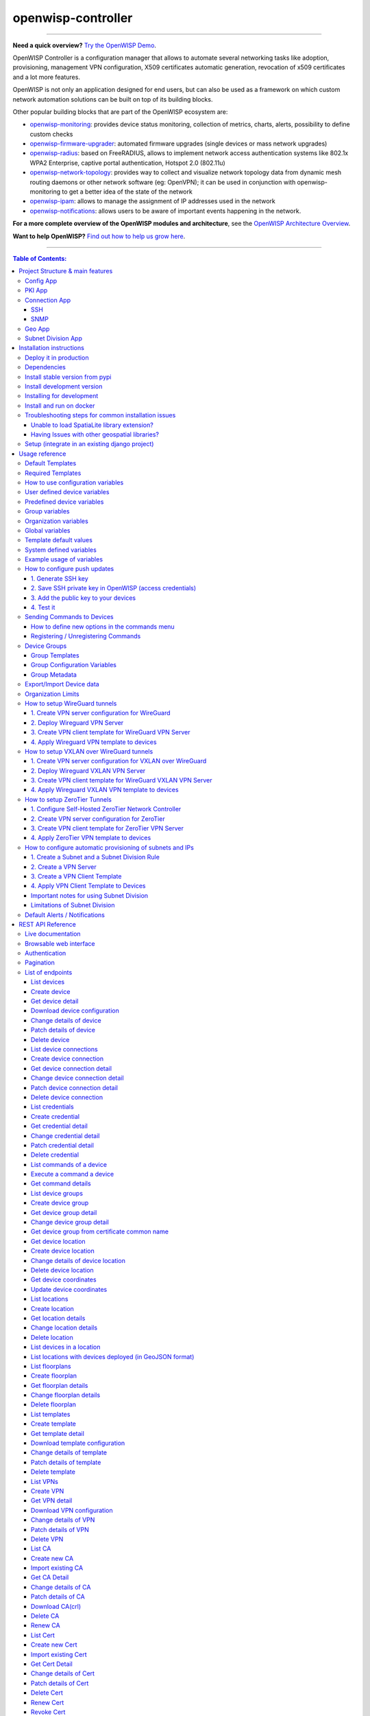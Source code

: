 openwisp-controller
===================

.. image:: https://github.com/openwisp/openwisp-controller/workflows/OpenWISP%20Controller%20CI%20Build/badge.svg?branch=master
    :target: https://github.com/openwisp/openwisp-controller/actions?query=workflow%3A%22OpenWISP+Controller+CI+Build%22
    :alt: CI build status

.. image:: https://coveralls.io/repos/openwisp/openwisp-controller/badge.svg
    :target: https://coveralls.io/r/openwisp/openwisp-controller
    :alt: Test Coverage

.. image:: https://img.shields.io/librariesio/release/github/openwisp/openwisp-controller
    :target: https://libraries.io/github/openwisp/openwisp-controller#repository_dependencies
    :alt: Dependency monitoring

.. image:: https://img.shields.io/gitter/room/nwjs/nw.js.svg
    :target: https://gitter.im/openwisp/general
    :alt: Chat

.. image:: https://badge.fury.io/py/openwisp-controller.svg
    :target: http://badge.fury.io/py/openwisp-controller
    :alt: Pypi Version

.. image:: https://pepy.tech/badge/openwisp-controller
    :target: https://pepy.tech/project/openwisp-controller
    :alt: Downloads

.. image:: https://img.shields.io/badge/code%20style-black-000000.svg
    :target: https://pypi.org/project/black/
    :alt: code style: black

.. image:: https://raw.githubusercontent.com/openwisp/openwisp-controller/docs/docs/controller_demo.gif
    :target: https://github.com/openwisp/openwisp-controller/tree/docs/docs/controller_demo.gif
    :alt: Feature Highlights

----

**Need a quick overview?** `Try the OpenWISP Demo
<https://openwisp.org/demo.html>`_.

OpenWISP Controller is a configuration manager that allows to automate
several networking tasks like adoption, provisioning, management VPN
configuration, X509 certificates automatic generation, revocation of x509
certificates and a lot more features.

OpenWISP is not only an application designed for end users, but can also
be used as a framework on which custom network automation solutions can be
built on top of its building blocks.

Other popular building blocks that are part of the OpenWISP ecosystem are:

- `openwisp-monitoring
  <https://github.com/openwisp/openwisp-monitoring>`_: provides device
  status monitoring, collection of metrics, charts, alerts, possibility to
  define custom checks
- `openwisp-firmware-upgrader
  <https://github.com/openwisp/openwisp-firmware-upgrader>`_: automated
  firmware upgrades (single devices or mass network upgrades)
- `openwisp-radius <https://github.com/openwisp/openwisp-radius>`_: based
  on FreeRADIUS, allows to implement network access authentication systems
  like 802.1x WPA2 Enterprise, captive portal authentication, Hotspot 2.0
  (802.11u)
- `openwisp-network-topology
  <https://github.com/openwisp/openwisp-network-topology>`_: provides way
  to collect and visualize network topology data from dynamic mesh routing
  daemons or other network software (eg: OpenVPN); it can be used in
  conjunction with openwisp-monitoring to get a better idea of the state
  of the network
- `openwisp-ipam <https://github.com/openwisp/openwisp-ipam>`_: allows to
  manage the assignment of IP addresses used in the network
- `openwisp-notifications
  <https://github.com/openwisp/openwisp-notifications>`_: allows users to
  be aware of important events happening in the network.

**For a more complete overview of the OpenWISP modules and architecture**,
see the `OpenWISP Architecture Overview
<https://openwisp.io/docs/general/architecture.html>`_.

.. image:: https://raw.githubusercontent.com/openwisp/openwisp2-docs/master/assets/design/openwisp-logo-black.svg
    :target: http://openwisp.org
    :alt: OpenWISP

**Want to help OpenWISP?** `Find out how to help us grow here
<http://openwisp.io/docs/general/help-us.html>`_.

----

.. contents:: **Table of Contents**:
    :backlinks: none
    :depth: 3

----

Project Structure & main features
---------------------------------

OpenWISP Controller is a python package consisting of four django apps:

Config App
~~~~~~~~~~

- **configuration management** for embedded devices supporting different firmwares:
      - `OpenWRT <http://openwrt.org>`_
      - `OpenWISP Firmware
        <https://github.com/openwisp/OpenWISP-Firmware>`_
      - support for additional firmware can be added by `specifying custom
        backends <#netjsonconfig-backends>`_
- **configuration editor** based on `JSON-Schema editor
  <https://github.com/jdorn/json-editor>`_
- **advanced edit mode**: edit `NetJSON <http://netjson.org>`_
  *DeviceConfiguration* objects for maximum flexibility
- `configuration templates
  <https://openwisp.io/docs/user/templates.html>`_: reduce repetition to
  the minimum, configure default and required templates
- `configuration variables <#how-to-use-configuration-variables>`_:
  reference ansible-like variables in the configuration and templates
- **template tags**: tag templates to automate different types of
  auto-configurations (eg: mesh, WDS, 4G)
- **device groups**: add `devices to dedicated groups <#device-groups>`_
  to ease management of group of devices
- **simple HTTP resources**: allow devices to automatically download
  configuration updates
- **VPN management**: `automatically provision VPN tunnels
  <#openwisp-controller-default-auto-cert>`_, including cryptographic
  keys, IP addresses
- `REST API <#rest-api-reference>`_
- `Export/Import devices <#exportimport-device-data>`_

PKI App
~~~~~~~

The PKI app is based on `django-x509
<https://github.com/openwisp/django-x509>`_, it allows to create, import
and view x509 CAs and certificates directly from the administration
dashboard, it also adds different endpoints to the `REST API
<#rest-api-reference>`_.

Connection App
~~~~~~~~~~~~~~

This app allows OpenWISP Controller to use different protocols to reach
network devices. Currently, the default connnection protocols are SSH and
SNMP, but the protocol mechanism is extensible and more protocols can be
implemented if needed.

SSH
+++

The SSH connector allows the controller to initialize connections to the
devices in order perform `push operations
<#how-to-configure-push-updates>`__:

- Sending configuration updates.
- `Executing shell commands <#sending-commands-to-devices>`_.
- Perform `firmware upgrades via the additional firmware upgrade module
  <https://github.com/openwisp/openwisp-firmware-upgrader>`_.
- `REST API <#rest-api-reference>`_

The default connection protocol implemented is SSH, but other protocol
mechanism is extensible and custom protocols can be implemented as well.

Access via SSH key is recommended, the SSH key algorithms supported are:

- RSA
- Ed25519

SNMP
++++

The SNMP connector is useful to collect monitoring information and it's
used in openwisp-monitoring_ for performing checks to collect monitoring
information. `Read more
<https://github.com/openwisp/openwisp-monitoring/pull/309#discussion_r692566202>`_
on how to use it.

Geo App
~~~~~~~

The geographic app is based on `django-loci
<https://github.com/openwisp/django-loci>`_ and allows to define the
geographic coordinates of the devices, as well as their indoor coordinates
on floorplan images.

It also adds different endpoints to the `REST API <#rest-api-reference>`_.

Subnet Division App
~~~~~~~~~~~~~~~~~~~

This app allows to automatically provision subnets and IP addresses which
will be available as `system defined configuration variables
<#system-defined-variables>`_ that can be used in templates. The purpose
of this app is to allow users to automatically provision and configure
specific subnets and IP addresses to the devices without the need of
manual intervention.

Refer to `"How to configure automatic provisioning of subnets and IPs"
section of this documentation
<#how-to-configure-automatic-provisioning-of-subnets-and-ips>`_ to learn
about features provided by this app.

This app is optional, if you don't need it you can avoid adding it to
``settings.INSTALLED_APPS``.

Installation instructions
-------------------------

Deploy it in production
~~~~~~~~~~~~~~~~~~~~~~~

See:

- `ansible-openwisp2 <https://github.com/openwisp/ansible-openwisp2>`_
- `docker-openwisp <https://github.com/openwisp/docker-openwisp>`_

Dependencies
~~~~~~~~~~~~

- Python >= 3.7
- OpenSSL

Install stable version from pypi
~~~~~~~~~~~~~~~~~~~~~~~~~~~~~~~~

Install from pypi:

.. code-block:: shell

    pip install openwisp-controller

Install development version
~~~~~~~~~~~~~~~~~~~~~~~~~~~

Install tarball:

.. code-block:: shell

    pip install https://github.com/openwisp/openwisp-controller/tarball/master

Alternatively you can install via pip using git:

.. code-block:: shell

    pip install -e git+git://github.com/openwisp/openwisp-controller#egg=openwisp_controller

If you want to contribute, follow the instructions in `Installing for
development <#installing-for-development>`_.

Installing for development
~~~~~~~~~~~~~~~~~~~~~~~~~~

Install the system dependencies:

.. code-block:: shell

    sudo apt update
    sudo apt install -y sqlite3 libsqlite3-dev openssl libssl-dev
    sudo apt install -y gdal-bin libproj-dev libgeos-dev libspatialite-dev libsqlite3-mod-spatialite
    sudo apt install -y chromium

Fork and clone the forked repository:

.. code-block:: shell

    git clone git://github.com/<your_fork>/openwisp-controller

Navigate into the cloned repository:

.. code-block:: shell

    cd openwisp-controller/

Launch Redis and PostgreSQL:

.. code-block:: shell

    docker-compose up -d redis postgres

Setup and activate a virtual-environment. (we'll be using `virtualenv
<https://pypi.org/project/virtualenv/>`_)

.. code-block:: shell

    python -m virtualenv env
    source env/bin/activate

Make sure that you are using pip version 20.2.4 before moving to the next
step:

.. code-block:: shell

    pip install -U pip wheel setuptools

Install development dependencies:

.. code-block:: shell

    pip install -e .
    pip install -r requirements-test.txt
    npm install -g jshint stylelint

Install WebDriver for Chromium for your browser version from
https://chromedriver.chromium.org/home and Extract ``chromedriver`` to one
of directories from your ``$PATH`` (example: ``~/.local/bin/``).

Create database:

.. code-block:: shell

    cd tests/
    ./manage.py migrate
    ./manage.py createsuperuser

Launch celery worker (for background jobs):

.. code-block:: shell

    celery -A openwisp2 worker -l info

Launch development server:

.. code-block:: shell

    ./manage.py runserver 0.0.0.0:8000

You can access the admin interface at http://127.0.0.1:8000/admin/.

Run tests with:

.. code-block:: shell

    ./runtests.py --parallel
    # To run database tests against PostgreSQL backend
    POSTGRESQL=1 ./runtests.py --parallel

Run quality assurance tests with:

.. code-block:: shell

    ./run-qa-checks

Install and run on docker
~~~~~~~~~~~~~~~~~~~~~~~~~

NOTE: This Docker image is for development purposes only. For the official
OpenWISP Docker images, see: `docker-openwisp
<https://github.com/openwisp/docker-openwisp>`_.

Build from the Dockerfile:

.. code-block:: shell

    docker-compose build

Run the docker container:

.. code-block:: shell

    docker-compose up

Troubleshooting steps for common installation issues
~~~~~~~~~~~~~~~~~~~~~~~~~~~~~~~~~~~~~~~~~~~~~~~~~~~~

You may encounter some issues while installing GeoDjango.

Unable to load SpatiaLite library extension?
++++++++++++++++++++++++++++++++++++++++++++

If you are getting below exception:

::

    django.core.exceptions.ImproperlyConfigured: Unable to load the SpatiaLite library extension

then, You need to specify ``SPATIALITE_LIBRARY_PATH`` in your
``settings.py`` as explained in `django documentation regarding how to
install and configure spatialte
<https://docs.djangoproject.com/en/2.1/ref/contrib/gis/install/spatialite/>`_.

Having Issues with other geospatial libraries?
++++++++++++++++++++++++++++++++++++++++++++++

Please refer `troubleshooting issues related to geospatial libraries
<https://docs.djangoproject.com/en/2.1/ref/contrib/gis/install/#library-environment-settings/>`_.

Setup (integrate in an existing django project)
~~~~~~~~~~~~~~~~~~~~~~~~~~~~~~~~~~~~~~~~~~~~~~~

Add ``openwisp_controller`` applications to ``INSTALLED_APPS``:

.. code-block:: python

    INSTALLED_APPS = [
        ...
        # openwisp2 modules
        'openwisp_controller.config',
        'openwisp_controller.pki',
        'openwisp_controller.geo',
        'openwisp_controller.connection',
        'openwisp_controller.subnet_division', # Optional
        'openwisp_controller.notifications',
        'openwisp_users',
        'openwisp_notifications',
        'openwisp_ipam',
        # openwisp2 admin theme
        # (must be loaded here)
        'openwisp_utils.admin_theme',
        'admin_auto_filters',
        'django.contrib.admin',
        'django.forms',
        'import_export',
        ...
    ]
    EXTENDED_APPS = ('django_x509', 'django_loci')

**Note**: The order of applications in ``INSTALLED_APPS`` should be
maintained, otherwise it might not work properly.

Other settings needed in ``settings.py``:

.. code-block:: python

    STATICFILES_FINDERS = [
        "django.contrib.staticfiles.finders.FileSystemFinder",
        "django.contrib.staticfiles.finders.AppDirectoriesFinder",
        "openwisp_utils.staticfiles.DependencyFinder",
    ]

    ASGI_APPLICATION = (
        "openwisp_controller.geo.channels.routing.channel_routing"
    )
    CHANNEL_LAYERS = {
        # in production you should use another channel layer backend
        "default": {"BACKEND": "channels.layers.InMemoryChannelLayer"},
    }

    TEMPLATES = [
        {
            "BACKEND": "django.template.backends.django.DjangoTemplates",
            "DIRS": [],
            "OPTIONS": {
                "loaders": [
                    "django.template.loaders.filesystem.Loader",
                    "django.template.loaders.app_directories.Loader",
                    "openwisp_utils.loaders.DependencyLoader",
                ],
                "context_processors": [
                    "django.template.context_processors.debug",
                    "django.template.context_processors.request",
                    "django.contrib.auth.context_processors.auth",
                    "django.contrib.messages.context_processors.messages",
                    "openwisp_utils.admin_theme.context_processor.menu_items",
                    "openwisp_notifications.context_processors.notification_api_settings",
                ],
            },
        }
    ]

    FORM_RENDERER = "django.forms.renderers.TemplatesSetting"

Add the URLs to your main ``urls.py``:

.. code-block:: python

    urlpatterns = [
        # ... other urls in your project ...
        # openwisp-controller urls
        url(r"^admin/", admin.site.urls),
        url(r"", include("openwisp_controller.urls")),
    ]

Configure caching (you may use a different cache storage if you want):

.. code-block:: python

    CACHES = {
        "default": {
            "BACKEND": "django_redis.cache.RedisCache",
            "LOCATION": "redis://localhost/0",
            "OPTIONS": {
                "CLIENT_CLASS": "django_redis.client.DefaultClient",
            },
        }
    }

    SESSION_ENGINE = "django.contrib.sessions.backends.cache"
    SESSION_CACHE_ALIAS = "default"

Configure celery (you may use a different broker if you want):

.. code-block:: python

    # here we show how to configure celery with redis but you can
    # use other brokers if you want, consult the celery docs
    CELERY_BROKER_URL = "redis://localhost/1"

    INSTALLED_APPS.append("djcelery_email")
    EMAIL_BACKEND = "djcelery_email.backends.CeleryEmailBackend"

If you decide to use redis (as shown in these examples), install the
required python packages:

::

    pip install redis django-redis

Then run:

.. code-block:: shell

    ./manage.py migrate

Usage reference
---------------

Default Templates
~~~~~~~~~~~~~~~~~

When templates are flagged as default, they will be automatically assigned
to new devices.

If there are multiple default templates, these are assigned to the device
in alphabetical order based on their names, for example, given the
following default templates:

- Access
- Interfaces
- SSH Keys

They will be assigned to devices in exactly that order.

If for some technical reason (eg: one default template depends on the
presence of another default template which must be assigned earlier) you
need to change the ordering, you can simply rename the templates by
prefixing them with numbers, eg:

- 1 Interfaces
- 2. SSH Keys
- 3. Access

Required Templates
~~~~~~~~~~~~~~~~~~

.. image:: https://raw.githubusercontent.com/openwisp/openwisp-controller/docs/docs/required-templates.png
    :alt: Required template example

Required templates are similar to `Default templates
<#default-templates>`__ but cannot be unassigned from a device
configuration, they can only be overridden.

They will be always assigned earlier than default templates, so they can
be overridden if needed.

In the example above, the "SSID" template is flagged as "(required)" and
its checkbox is always checked and disabled.

How to use configuration variables
~~~~~~~~~~~~~~~~~~~~~~~~~~~~~~~~~~

Sometimes the configuration is not exactly equal on all the devices, some
parameters are unique to each device or need to be changed by the user.

In these cases it is possible to use configuration variables in
conjunction with templates, this feature is also known as *configuration
context*, think of it like a dictionary which is passed to the function
which renders the configuration, so that it can fill variables according
to the passed context.

The different ways in which variables are defined are described below in
the order (high to low) of their precedence:

1. `User defined device variables <#user-defined-device-variables>`_
2. `Predefined device variables <#predefined-device-variables>`_
3. `Group variables <#group-variables>`_
4. `Organization variables <#organization-variables>`_
5. `Global variables <#global-variables>`_
6. `Template default values <#template-default-values>`_

User defined device variables
~~~~~~~~~~~~~~~~~~~~~~~~~~~~~

In the device configuration section you can find a section named
"Configuration variables" where it is possible to define the configuration
variables and their values, as shown in the example below:

.. image:: https://raw.githubusercontent.com/openwisp/openwisp-controller/docs/docs/device-context.png
    :alt: context

Predefined device variables
~~~~~~~~~~~~~~~~~~~~~~~~~~~

Each device gets the following attributes passed as configuration
variables:

- ``id``
- ``key``
- ``name``
- ``mac_address``

Group variables
~~~~~~~~~~~~~~~

Variables can also be defined in `Device groups <#device-groups>`__.

Refer the `Group configuration variables <group-configuration-variables>`_
section for detailed information.

Organization variables
~~~~~~~~~~~~~~~~~~~~~~

Variables can also be defined at the organization level.

You can set the *organization variables* from the organization change page
``/admin/openwisp_users/organization/<organization-id>/change/``, under
the **Configuration Management Settings**.

.. image:: https://raw.githubusercontent.com/openwisp/openwisp-controller/docs/docs/organization-variables.png
    :alt: organization variables

Global variables
~~~~~~~~~~~~~~~~

Variables can also be defined globally using the
`OPENWISP_CONTROLLER_CONTEXT <#openwisp-controller-context>`_ setting.

Template default values
~~~~~~~~~~~~~~~~~~~~~~~

It's possible to specify the default values of variables defined in a
template.

This allows to achieve 2 goals:

1. pass schema validation without errors (otherwise it would not be
   possible to save the template in the first place)
2. provide good default values that are valid in most cases but can be
   overridden in the device if needed

These default values will be overridden by the `User defined device
variables <#user-defined-device-variables>`_.

The default values of variables can be manipulated from the section
"configuration variables" in the edit template page:

.. image:: https://raw.githubusercontent.com/openwisp/openwisp-controller/docs/docs/template-default-values.png
    :alt: default values

System defined variables
~~~~~~~~~~~~~~~~~~~~~~~~

Predefined device variables, global variables and other variables that are
automatically managed by the system (eg: when using templates of type
VPN-client) are displayed in the admin UI as *System Defined Variables* in
read-only mode.

.. image:: https://raw.githubusercontent.com/openwisp/openwisp-controller/docs/docs/system-defined-variables.png
    :alt: system defined variables

**Note:** `Group configuration variables
<#group-configuration-variables>`__ are also added to the **System Defined
Variables** of the device.

Example usage of variables
~~~~~~~~~~~~~~~~~~~~~~~~~~

Here's a typical use case, the WiFi SSID and WiFi password. You don't want
to define this for every device, but you may want to allow operators to
easily change the SSID or WiFi password for a specific device without
having to re-define the whole wifi interface to avoid duplicating
information.

This would be the template:

.. code-block:: json

    {
        "interfaces": [
            {
                "type": "wireless",
                "name": "wlan0",
                "wireless": {
                    "mode": "access_point",
                    "radio": "radio0",
                    "ssid": "{{wlan0_ssid}}",
                    "encryption": {
                        "protocol": "wpa2_personal",
                        "key": "{{wlan0_password}}",
                        "cipher": "auto"
                    }
                }
            }
        ]
    }

These would be the default values in the template:

.. code-block:: json

    {
        "wlan0_ssid": "SnakeOil PublicWiFi",
        "wlan0_password": "Snakeoil_pwd!321654"
    }

The default values can then be overridden at `device level
<#user-defined-device-variables>`_ if needed, eg:

.. code-block:: json

    {
        "wlan0_ssid": "Room 23 ACME Hotel",
        "wlan0_password": "room_23pwd!321654"
    }

How to configure push updates
~~~~~~~~~~~~~~~~~~~~~~~~~~~~~

Follow the procedure described below to enable secure SSH access from
OpenWISP to your devices, this is required to enable push updates
(whenever the configuration is changed, OpenWISP will trigger the update
in the background) and/or `firmware upgrades (via the additional module
openwisp-firmware-upgrader)
<https://github.com/openwisp/openwisp-firmware-upgrader>`_.

**Note**: If you have installed OpenWISP with `openwisp2 Ansbile role
<https://galaxy.ansible.com/openwisp/openwisp2>`_ then you can skip the
following steps. The Ansible role automatically creates a default template
to update ``authorized_keys`` on networking devices using the default
access credentials.

1. Generate SSH key
+++++++++++++++++++

First of all, we need to generate the SSH key which will be used by
OpenWISP to access the devices, to do so, you can use the following
command:

.. code-block:: shell

    echo './sshkey' | ssh-keygen -t ed25519 -C "openwisp"

This will create two files in the current directory, one called ``sshkey``
(the private key) and one called ``sshkey.pub`` (the public key).

Store the content of these files in a secure location.

**Note:** Support for **ED25519** was added in OpenWrt 21.02 (requires
Dropbear > 2020.79). If you are managing devices with OpenWrt < 21, then
you will need to use RSA keys:

.. code-block:: shell

    echo './sshkey' | ssh-keygen -t rsa -b 4096 -C "openwisp"

2. Save SSH private key in OpenWISP (access credentials)
++++++++++++++++++++++++++++++++++++++++++++++++++++++++

.. image:: https://raw.githubusercontent.com/openwisp/openwisp-controller/docs/docs/add-ssh-credentials-private-key.png
    :alt: add SSH private key as access credential in OpenWISP

From the first page of OpenWISP click on "Access credentials", then click
on the **"ADD ACCESS CREDENTIALS"** button in the upper right corner
(alternatively, go to the following URL:
``/admin/connection/credentials/add/``).

Select SSH as ``type``, enable the **Auto add** checkbox, then at the
field "Credentials type" select "SSH (private key)", now type "root" in
the ``username`` field, while in the ``key`` field you have to paste the
contents of the private key just created.

Now hit save.

The credentials just created will be automatically enabled for all the
devices in the system (both existing devices and devices which will be
added in the future).

3. Add the public key to your devices
+++++++++++++++++++++++++++++++++++++

.. image:: https://raw.githubusercontent.com/openwisp/openwisp-controller/docs/docs/add-authorized-ssh-keys-template.png
    :alt: Add authorized SSH public keys template to OpenWISP (OpenWRT)

Now we need to instruct your devices to allow OpenWISP accessing via SSH,
in order to do this we need to add the contents of the public key file
created in step 1 (``sshkey.pub``) in the file
``/etc/dropbear/authorized_keys`` on the devices, the recommended way to
do this is to create a configuration template in OpenWISP: from the first
page of OpenWISP, click on "Templates", then and click on the **"ADD
TEMPLATE"** button in the upper right corner (alternatively, go to the
following URL: ``/admin/config/template/add/``).

Check **enabled by default**, then scroll down the configuration section,
click on "Configuration Menu", scroll down, click on "Files" then close
the menu by clicking again on "Configuration Menu". Now type
``/etc/dropbear/authorized_keys`` in the ``path`` field of the file, then
paste the contents of ``sshkey.pub`` in ``contents``.

Now hit save.

**There's a catch**: you will need to assign the template to any existing
device.

4. Test it
++++++++++

Once you have performed the 3 steps above, you can test it as follows:

1. Ensure there's at least one device turned on and connected to OpenWISP,
   ensure this device has the "SSH Authorized Keys" assigned to it.
2. Ensure the celery worker of OpenWISP Controller is running (eg: ``ps
   aux | grep celery``)
3. SSH into the device and wait (maximum 2 minutes) until
   ``/etc/dropbear/authorized_keys`` appears as specified in the template.
4. While connected via SSH to the device run the following command in the
   console: ``logread -f``, now try changing the device name in OpenWISP
5. Shortly after you change the name in OpenWISP, you should see some
   output in the SSH console indicating another SSH access and the
   configuration update being performed.

Sending Commands to Devices
~~~~~~~~~~~~~~~~~~~~~~~~~~~

By default, there are three options in the **Send Command** dropdown:

1. Reboot
2. Change Password
3. Custom Command

While the first two options are self-explanatory, the **custom command**
option allows you to execute any command on the device as shown in the
example below.

.. image:: https://raw.githubusercontent.com/openwisp/openwisp-controller/docs/docs/commands_demo.gif
    :target: https://github.com/openwisp/openwisp-controller/tree/docs/docs/commands_demo.gif
    :alt: Executing commands on device example

**Note**: in order for this feature to work, a device needs to have at
least one **Access Credential** (see `How to configure push updates
<#how-to-configure-push-updates>`__).

The **Send Command** button will be hidden until the device has at least
one **Access Credential**.

If you need to allow your users to quickly send specific commands that are
used often in your network regardless of your users' knowledge of Linux
shell commands, you can add new commands by following instructions in the
`"How to define new options in the commands menu"
<#how-to-define-new-options-in-the-commands-menu>`_ section below.

If you are an advanced user and want to register commands programatically,
then refer to `"Register / Unregistering commands"
<#registering--unregistering-commands>`_ section.

How to define new options in the commands menu
++++++++++++++++++++++++++++++++++++++++++++++

Let's explore to define new custom commands to help users perform
additional management actions without having to be Linux/Unix experts.

We can do so by using the ``OPENWISP_CONTROLLER_USER_COMMANDS`` django
setting.

The following example defines a simple command that can ``ping`` an input
``destination_address`` through a network interface, ``interface_name``.

.. code-block:: python

    # In yourproject/settings.py


    def ping_command_callable(destination_address, interface_name=None):
        command = f"ping -c 4 {destination_address}"
        if interface_name:
            command += f" -I {interface_name}"
        return command


    OPENWISP_CONTROLLER_USER_COMMANDS = [
        (
            "ping",
            {
                "label": "Ping",
                "schema": {
                    "title": "Ping",
                    "type": "object",
                    "required": ["destination_address"],
                    "properties": {
                        "destination_address": {
                            "type": "string",
                            "title": "Destination Address",
                        },
                        "interface_name": {
                            "type": "string",
                            "title": "Interface Name",
                        },
                    },
                    "message": "Destination Address cannot be empty",
                    "additionalProperties": False,
                },
                "callable": ping_command_callable,
            },
        )
    ]

The above code will add the "Ping" command in the user interface as show
in the GIF below:

.. image:: https://raw.githubusercontent.com/openwisp/openwisp-controller/docs/docs/ping_command_example.gif
    :target: https://github.com/openwisp/openwisp-controller/tree/docs/docs/ping_command_example.gif
    :alt: Adding a "ping" command

The ``OPENWISP_CONTROLLER_USER_COMMANDS`` setting takes a ``list`` of
``tuple`` each containing two elements. The first element of the tuple
should contain an identifier for the command and the second element should
contain a ``dict`` defining configuration of the command.

Command Configuration
.....................

The ``dict`` defining configuration for command should contain following
keys:

1. ``label``
''''''''''''

A ``str`` defining label for the command used internally by Django.

2. ``schema``
'''''''''''''

A ``dict`` defining `JSONSchema <https://json-schema.org/>`_ for inputs of
command. You can specify the inputs for your command, add rules for
performing validation and make inputs required or optional.

Here is a detailed explanation of the schema used in above example:

.. code-block:: python

    {
        # Name of the command displayed in "Send Command" widget
        'title': 'Ping',
        # Use type "object" if the command needs to accept inputs
        # Use type "null" if the command does not accepts any input
        'type': 'object',
        # Specify list of inputs that are required
        'required': ['destination_address'],
        # Define the inputs for the commands along with their properties
        'properties': {
            'destination_address': {
                # type of the input value
                'type': 'string',
                # label used for displaying this input field
                'title': 'Destination Address',
            },
            'interface_name': {
                'type': 'string',
                'title': 'Interface Name',
            },
        },
        # Error message to be shown if validation fails
        'message': 'Destination Address cannot be empty'),
        # Whether specifying addtionaly inputs is allowed from the input form
        'additionalProperties': False,
    }

This example uses only handful of properties available in JSONSchema. You
can experiment with other properties of JSONSchema for schema of your
command.

3. ``callable``
'''''''''''''''

A ``callable`` or ``str`` defining dotted path to a callable. It should
return the command (``str``) to be executed on the device. Inputs of the
command are passed as arguments to this callable.

The example above includes a callable(``ping_command_callable``) for
``ping`` command.

Registering / Unregistering Commands
++++++++++++++++++++++++++++++++++++

OpenWISP Controller provides registering and unregistering commands
through utility functions
``openwisp_controller.connection.commands.register_command`` and
``openwisp_notifications.types.unregister_notification_type``. You can use
these functions to register or unregister commands from your code.

**Note**: These functions are to be used as an alternative to the
`"OPENWISP_CONTROLLER_USER_COMMANDS"
<#openwisp-controller-user-commands>`_ when `developing custom modules
based on openwisp-controller <#extending-openwisp-controller>`_ or when
developing custom third party apps.

``register_command``
....................

================== ===================================================
Parameter          Description
``command_name``   A ``str`` defining identifier for the command.
``command_config`` A ``dict`` defining configuration of the command as
                   shown in `"Command Configuration"
                   <#command-configuration>`_.
================== ===================================================

**Note:** It will raise ``ImproperlyConfigured`` exception if a command is
already registered with the same name.

``unregister_command``
......................

================ =======================================
Parameter        Description
``command_name`` A ``str`` defining name of the command.
================ =======================================

**Note:** It will raise ``ImproperlyConfigured`` exception if such command
does not exists.

Device Groups
~~~~~~~~~~~~~

Device Groups provide features aimed at adding specific management rules
for the devices of an organization:

- Group similar devices by having dedicated groups for access points,
  routers, etc.
- Define `group metadata <#group-metadata>`_.
- Define `group configuration templates <#group-templates>`_.
- Define `group configuration variables
  <#group-configuration-variables>`__.

.. image:: https://raw.githubusercontent.com/openwisp/openwisp-controller/docs/docs/1.1/device-groups.png
    :alt: Device Group example

Group Templates
+++++++++++++++

Groups allow to define templates which are automatically assigned to
devices belonging to the group. When using this feature, keep in mind the
following important points:

- Templates of any configuration backend can be selected, when a device is
  assigned to a group, only the templates which matches the device
  configuration backend are applied to the device.
- The system will not force group templates onto devices, this means that
  users can remove the applied group templates from a specific device if
  needed.
- If a device group is changed, the system will automatically remove the
  group templates of the old group and apply the new templates of the new
  group (this operation is implemented by leveraging the
  `group_templates_changed <#group_templates_changed>`_ signal).
- If the group templates are changed, the devices which belong to the
  group will be automatically updated to reflect the changes (this
  operation is executed in a background task).
- In case the configuration backend of a device is changed, the system
  will handle this automatically too and update the group templates
  accordingly (this operation is implemented by leveraging the
  `config_backend_changed <#config_backend_changed>`_ signal).
- If a device does not have a configuration defined yet, but it is
  assigned to a group which has templates defined, the system will
  automatically create a configuration for it using the default backend
  specified in `OPENWISP_CONTROLLER_DEFAULT_BACKEND
  <#OPENWISP_CONTROLLER_DEFAULT_BACKEND>`_ setting.

**Note:** the list of templates shown in the edit group page do not
contain templates flagged as "default" or "required" to avoid redundancy
because those templates are automatically assigned by the system to new
devices.

This feature works also when editing group templates or the group assigned
to a device via the `REST API <#change-device-group-detail>`__.

Group Configuration Variables
+++++++++++++++++++++++++++++

Groups allow to define configuration variables which are automatically
added to the device's context in the **System Defined Variables**. Check
the `"How to use configuration variables" section
<#how-to-use-configuration-variables>`_ to learn about precedence of
different configuration variables.

This feature works also when editing group templates or the group assigned
to a device via the `REST API <#change-device-group-detail>`__.

Group Metadata
++++++++++++++

Groups allow to store additional information regarding a group in the
structured metadata field (which can be accessed via the REST API).

The metadata field allows custom structure and validation to standardize
information across all groups using the
`"OPENWISP_CONTROLLER_DEVICE_GROUP_SCHEMA"
<#openwisp-controller-device-group-schema>`_ setting.

**Note:** *Group configuration variables* and *Group metadata* serves
different purposes. The group configuration variables should be used when
the device configuration is required to be changed for particular group of
devices. Group metadata should be used to store additional data for the
devices. Group metadata is not used for configuration generation.

Export/Import Device data
~~~~~~~~~~~~~~~~~~~~~~~~~

.. image:: https://raw.githubusercontent.com/openwisp/openwisp-controller/docs/docs/1.1/import-export/device-list.png
    :alt: Import / Export

The device list page offers two buttons to export and import device data
in different formats.

The export feature respects any filters selected in the device list.

.. image:: https://raw.githubusercontent.com/openwisp/openwisp-controller/docs/docs/1.1/import-export/export-page.png
    :alt: Export

For importing devices into the system, only the required fields are
needed, for example, the following CSV file will import a device named
``TestImport`` with mac address ``00:11:22:09:44:55`` in the organization
with UUID ``3cb5e18c-0312-48ab-8dbd-038b8415bd6f``:

::

    organization_id,name,mac_address
    3cb5e18c-0312-48ab-8dbd-038b8415bd6f,TestImport,00:11:22:09:44:55

.. image:: https://raw.githubusercontent.com/openwisp/openwisp-controller/docs/docs/1.1/import-export/import-page.png
    :alt: Import / Export

Organization Limits
~~~~~~~~~~~~~~~~~~~

Allows configuring following limits for each organization:

- Limit number of devices managed by the organization.

You can change the limits from the organization's admin page:

.. image:: https://raw.githubusercontent.com/openwisp/openwisp-controller/docs/docs/1.1/organization-limits.png
    :alt: Organization limits

How to setup WireGuard tunnels
~~~~~~~~~~~~~~~~~~~~~~~~~~~~~~

Follow the procedure described below to setup WireGuard tunnels on your
devices.

**Note:** This example uses **Shared systemwide (no organization)** option
as the organization for VPN server and VPN client template. You can use
any organization as long as VPN server, VPN client template and Device has
same organization.

1. Create VPN server configuration for WireGuard
++++++++++++++++++++++++++++++++++++++++++++++++

1. Visit ``/admin/config/vpn/add/`` to add a new VPN server.
2. We will set **Name** of this VPN server ``Wireguard`` and **Host** as
   ``wireguard-server.mydomain.com`` (update this to point to your
   WireGuard VPN server).
3. Select ``WireGuard`` from the dropdown as **VPN Backend**.
4. When using WireGuard, OpenWISP takes care of managing IP addresses
   (assigning an IP address to each VPN peer). You can create a new subnet
   or select an existing one from the dropdown menu. You can also assign
   an **Internal IP** to the WireGuard Server or leave it empty for
   OpenWISP to configure. This IP address will be used by the WireGuard
   interface on server.
5. We have set the **Webhook Endpoint** as
   ``https://wireguard-server.mydomain.com:8081/trigger-update`` for this
   example. You will need to update this according to you VPN upgrader
   endpoint. Set **Webhook AuthToken** to any strong passphrase, this will
   be used to ensure that configuration upgrades are requested from
   trusted sources.

   **Note**: If you are following this tutorial for also setting up
   WireGuard VPN server, just substitute ``wireguard-server.mydomain.com``
   with hostname of your VPN server and follow the steps in next section.

6. Under the configuration section, set the name of WireGuard tunnel 1
   interface. We have used ``wg0`` in this example.

.. image:: https://raw.githubusercontent.com/openwisp/openwisp-controller/docs/docs/wireguard-tutorial/vpn-server-1.png
    :alt: WireGuard VPN server configuration example 1

.. image:: https://raw.githubusercontent.com/openwisp/openwisp-controller/docs/docs/wireguard-tutorial/vpn-server-2.png
    :alt: WireGuard VPN server configuration example 2

7. After clicking on **Save and continue editing**, you will see that
   OpenWISP has automatically created public and private key for WireGuard
   server in **System Defined Variables** along with internal IP address
   information.

.. image:: https://raw.githubusercontent.com/openwisp/openwisp-controller/docs/docs/wireguard-tutorial/vpn-server-3.png
    :alt: WireGuard VPN server configuration example 3

2. Deploy Wireguard VPN Server
++++++++++++++++++++++++++++++

If you haven't already setup WireGuard on your VPN server, this will be a
good time do so. We recommend using the `ansible-wireguard-openwisp
<https://github.com/openwisp/ansible-wireguard-openwisp>`_ role for
installing WireGuard since it also installs scripts that allows OpenWISP
to manage WireGuard VPN server.

Pay attention to the VPN server attributes used in your playbook. It
should be same as VPN server configuration in OpenWISP.

3. Create VPN client template for WireGuard VPN Server
++++++++++++++++++++++++++++++++++++++++++++++++++++++

1. Visit ``/admin/config/template/add/`` to add a new template.
2. Set ``Wireguard Client`` as **Name** (you can set whatever you want)
   and select ``VPN-client`` as **type** from the dropdown list.
3. The **Backend** field refers to the backend of the device this template
   can be applied to. For this example, we will leave it to ``OpenWRT``.
4. Select the correct VPN server from the dropdown for the **VPN** field.
   Here it is ``Wireguard``.
5. Ensure that **Automatic tunnel provisioning** is checked. This will
   make OpenWISP to automatically generate public and private keys and
   provision IP address for each WireGuard VPN client.
6. After clicking on **Save and continue editing** button, you will see
   details of *Wireguard* VPN server in **System Defined Variables**. The
   template configuration will be automatically generated which you can
   tweak accordingly. We will use the automatically generated VPN client
   configuration for this example.

.. image:: https://raw.githubusercontent.com/openwisp/openwisp-controller/docs/docs/wireguard-tutorial/template.png
    :alt: WireGuard VPN client template example

4. Apply Wireguard VPN template to devices
++++++++++++++++++++++++++++++++++++++++++

**Note**: This step assumes that you already have a device registered on
OpenWISP. Register or create a device before proceeding.

1. Open the **Configuration** tab of the concerned device.
2. Select the *WireGuard Client* template.
3. Upon clicking on **Save and continue editing** button, you will see
   some entries in **System Defined Variables**. It will contain internal
   IP address, private and public key for the WireGuard client on the
   device along with details of WireGuard VPN server.

.. image:: https://raw.githubusercontent.com/openwisp/openwisp-controller/docs/docs/wireguard-tutorial/device-configuration.png
    :alt: WireGuard VPN device configuration example

**Voila!** You have successfully configured OpenWISP to manage WireGuard
tunnels for your devices.

How to setup VXLAN over WireGuard tunnels
~~~~~~~~~~~~~~~~~~~~~~~~~~~~~~~~~~~~~~~~~

By following these steps, you will be able to setup layer 2 VXLAN tunnels
encapsulated in WireGuard tunnels which work on layer 3.

**Note:** This example uses **Shared systemwide (no organization)** option
as the organization for VPN server and VPN client template. You can use
any organization as long as VPN server, VPN client template and Device has
same organization.

1. Create VPN server configuration for VXLAN over WireGuard
+++++++++++++++++++++++++++++++++++++++++++++++++++++++++++

1. Visit ``/admin/config/vpn/add/`` to add a new VPN server.
2. We will set **Name** of this VPN server ``Wireguard VXLAN`` and
   **Host** as ``wireguard-vxlan-server.mydomain.com`` (update this to
   point to your WireGuard VXLAN VPN server).
3. Select ``VXLAN over WireGuard`` from the dropdown as **VPN Backend**.
4. When using VXLAN over WireGuard, OpenWISP takes care of managing IP
   addresses (assigning an IP address to each VPN peer). You can create a
   new subnet or select an existing one from the dropdown menu. You can
   also assign an **Internal IP** to the WireGuard Server or leave it
   empty for OpenWISP to configure. This IP address will be used by the
   WireGuard interface on server.
5. We have set the **Webhook Endpoint** as
   ``https://wireguard-vxlan-server.mydomain.com:8081/trigger-update`` for
   this example. You will need to update this according to you VPN
   upgrader endpoint. Set **Webhook AuthToken** to any strong passphrase,
   this will be used to ensure that configuration upgrades are requested
   from trusted sources.

   **Note**: If you are following this tutorial for also setting up
   WireGuard VPN server, just substitute ``wireguard-server.mydomain.com``
   with hostname of your VPN server and follow the steps in next section.

6. Under the configuration section, set the name of WireGuard tunnel 1
   interface. We have used ``wg0`` in this example.

.. image:: https://raw.githubusercontent.com/openwisp/openwisp-controller/docs/docs/wireguard-vxlan-tutorial/vpn-server-1.png
    :alt: WireGuard VPN VXLAN server configuration example 1

.. image:: https://raw.githubusercontent.com/openwisp/openwisp-controller/docs/docs/wireguard-vxlan-tutorial/vpn-server-2.png
    :alt: WireGuard VPN VXLAN server configuration example 2

7. After clicking on **Save and continue editing**, you will see that
   OpenWISP has automatically created public and private key for WireGuard
   server in **System Defined Variables** along with internal IP address
   information.

.. image:: https://raw.githubusercontent.com/openwisp/openwisp-controller/docs/docs/wireguard-vxlan-tutorial/vpn-server-3.png
    :alt: WireGuard VXLAN VPN server configuration example 3

2. Deploy Wireguard VXLAN VPN Server
++++++++++++++++++++++++++++++++++++

If you haven't already setup WireGuard on your VPN server, this will be a
good time do so. We recommend using the `ansible-wireguard-openwisp
<https://github.com/openwisp/ansible-wireguard-openwisp>`_ role for
installing WireGuard since it also installs scripts that allows OpenWISP
to manage WireGuard VPN server along with VXLAN tunnels.

Pay attention to the VPN server attributes used in your playbook. It
should be same as VPN server configuration in OpenWISP.

3. Create VPN client template for WireGuard VXLAN VPN Server
++++++++++++++++++++++++++++++++++++++++++++++++++++++++++++

1. Visit ``/admin/config/template/add/`` to add a new template.
2. Set ``Wireguard VXLAN Client`` as **Name** (you can set whatever you
   want) and select ``VPN-client`` as **type** from the dropdown list.
3. The **Backend** field refers to the backend of the device this template
   can be applied to. For this example, we will leave it to ``OpenWRT``.
4. Select the correct VPN server from the dropdown for the **VPN** field.
   Here it is ``Wireguard VXLAN``.
5. Ensure that **Automatic tunnel provisioning** is checked. This will
   make OpenWISP to automatically generate public and private keys and
   provision IP address for each WireGuard VPN client along with VXLAN
   Network Indentifier(VNI).
6. After clicking on **Save and continue editing** button, you will see
   details of *Wireguard VXLAN* VPN server in **System Defined
   Variables**. The template configuration will be automatically generated
   which you can tweak accordingly. We will use the automatically
   generated VPN client configuration for this example.

.. image:: https://raw.githubusercontent.com/openwisp/openwisp-controller/docs/docs/wireguard-vxlan-tutorial/template.png
    :alt: WireGuard VXLAN VPN client template example

4. Apply Wireguard VXLAN VPN template to devices
++++++++++++++++++++++++++++++++++++++++++++++++

**Note**: This step assumes that you already have a device registered on
OpenWISP. Register or create a device before proceeding.

1. Open the **Configuration** tab of the concerned device.
2. Select the *WireGuard VXLAN Client* template.
3. Upon clicking on **Save and continue editing** button, you will see
   some entries in **System Defined Variables**. It will contain internal
   IP address, private and public key for the WireGuard client on the
   device and details of WireGuard VPN server along with VXLAN Network
   Identifier(VNI) of this device.

.. image:: https://raw.githubusercontent.com/openwisp/openwisp-controller/docs/docs/wireguard-vxlan-tutorial/device-configuration.png
    :alt: WireGuard VXLAN VPN device configuration example

**Voila!** You have successfully configured OpenWISP to manage VXLAN over
WireGuard tunnels for your devices.

How to setup ZeroTier Tunnels
~~~~~~~~~~~~~~~~~~~~~~~~~~~~~

Follow the procedure described below to setup ZeroTier tunnels on your
devices.

**Note:** This example uses **Shared systemwide (no organization)** option
as the organization for VPN server and VPN client template. You can use
any organization as long as VPN server, VPN client template and Device has
same organization.

1. Configure Self-Hosted ZeroTier Network Controller
++++++++++++++++++++++++++++++++++++++++++++++++++++

If you haven't already set up a self-hosted Zerotier network controller on
your server, now is a good time to do so. You can start by simply
installing Zerotier on your server from the `official website
<https://www.zerotier.com/download/>`_.

2. Create VPN server configuration for ZeroTier
+++++++++++++++++++++++++++++++++++++++++++++++

1. Visit ``/admin/config/vpn/add/`` to add a new VPN server.
2. We will set **Name** of this VPN server ``ZeroTier`` and **Host** as
   ``my-zerotier-server.mydomain.com:9993`` (update this to point to your
   ZeroTier VPN server).
3. Select ``ZeroTier`` from the dropdown as **VPN Backend**.
4. When using ZeroTier, OpenWISP takes care of managing IP addresses
   (assigning an IP address to each VPN clients (Zerotier network
   members). You can create a new subnet or select an existing one from
   the dropdown menu. You can also assign an **Internal IP** to the
   Zerotier controller or leave it empty for OpenWISP to configure. This
   IP address will be used to assign it to the Zerotier controller running
   on the server.
5. Set the **Webhook AuthToken**, this will be ZeroTier authorization
   token which you can obtain by running the following command on the
   ZeroTier controller:

   .. code-block:: shell

       sudo cat /var/lib/zerotier-one/authtoken.secret

.. image:: https://raw.githubusercontent.com/openwisp/openwisp-controller/docs/docs/zerotier-tutorial/vpn-server-1.png
    :alt: ZeroTier VPN server configuration example 1

.. image:: https://raw.githubusercontent.com/openwisp/openwisp-controller/docs/docs/zerotier-tutorial/vpn-server-2.png
    :alt: ZeroTier VPN server configuration example 2

.. image:: https://raw.githubusercontent.com/openwisp/openwisp-controller/docs/docs/zerotier-tutorial/vpn-server-3.png
    :alt: ZeroTier VPN server configuration example 3

.. image:: https://raw.githubusercontent.com/openwisp/openwisp-controller/docs/docs/zerotier-tutorial/vpn-server-4.png
    :alt: ZeroTier VPN server configuration example 4

6. After clicking on **Save and continue editing**, OpenWISP automatically
   detects the node address of the Zerotier controller and creates a
   Zerotier network. The **network_id** of this network can be viewed in
   the **System Defined Variables** section, where it also provides
   internal IP address information.

.. image:: https://raw.githubusercontent.com/openwisp/openwisp-controller/docs/docs/zerotier-tutorial/vpn-server-5.png
    :alt: ZeroTier VPN server configuration example 5

3. Create VPN client template for ZeroTier VPN Server
+++++++++++++++++++++++++++++++++++++++++++++++++++++

1. Visit ``/admin/config/template/add/`` to add a new template.
2. Set ``ZeroTier Client`` as **Name** (you can set whatever you want) and
   select ``VPN-client`` as **type** from the dropdown list.
3. The **Backend** field refers to the backend of the device this template
   can be applied to. For this example, we will leave it to ``OpenWRT``.
4. Select the correct VPN server from the dropdown for the **VPN** field.
   Here it is ``ZeroTier``.
5. Ensure that the **Automatic tunnel provisioning** option is checked.
   This will enable OpenWISP to automatically provision an IP address and
   ZeroTier identity secrets (used for assigning member IDs) for each
   ZeroTier VPN client.
6. After clicking on **Save and continue editing** button, you will see
   details of *ZeroTier* VPN server in **System Defined Variables**. The
   template configuration will be automatically generated which you can
   tweak accordingly. We will use the automatically generated VPN client
   configuration for this example.

**Note:** OpenWISP uses `zerotier-idtool
<https://github.com/zerotier/ZeroTierOne/blob/dev/doc/zerotier-idtool.1.md>`_
to manage **ZeroTier identity secrets**. Please make sure that you have
`ZeroTier package installed <https://www.zerotier.com/download/>`_ on the
server.

.. image:: https://raw.githubusercontent.com/openwisp/openwisp-controller/docs/docs/zerotier-tutorial/template.png
    :alt: ZeroTier VPN client template example

4. Apply ZeroTier VPN template to devices
+++++++++++++++++++++++++++++++++++++++++

**Note**: This step assumes that you already have a device registered on
OpenWISP. Register or create a device before proceeding.

1. Open the **Configuration** tab of the concerned device.
2. Select the *ZeroTier Client* template.
3. Upon clicking the **Save and Continue Editing** button, you will see
   entries in the **System Defined Variables** section. These entries will
   include **zerotier_member_id**, **identity_secret**, and the internal
   **IP address** of the ZeroTier client (network member) on the device,
   along with details of the VPN server.

.. image:: https://raw.githubusercontent.com/openwisp/openwisp-controller/docs/docs/zerotier-tutorial/device-configuration-1.png
    :alt: ZeroTier VPN device configuration example 1

4. Once the configuration is successfully applied to the device, you will
   notice a new ZeroTier interface that is up and running. This interface
   will have the name ``owzt89f498`` (where ``owzt`` is followed by the
   last six hexadecimal characters of the ZeroTier **network ID**).

.. image:: https://raw.githubusercontent.com/openwisp/openwisp-controller/docs/docs/zerotier-tutorial/device-configuration-2.png
    :alt: ZeroTier VPN device configuration example 2

**Voila!** You have successfully configured OpenWISP to manage ZeroTier
tunnels for your devices.

How to configure automatic provisioning of subnets and IPs
~~~~~~~~~~~~~~~~~~~~~~~~~~~~~~~~~~~~~~~~~~~~~~~~~~~~~~~~~~

The following steps will help you configure automatic provisioning of
subnets and IPs for devices.

1. Create a Subnet and a Subnet Division Rule
+++++++++++++++++++++++++++++++++++++++++++++

Create a master subnet under which automatically generated subnets will be
provisioned.

**Note**: Choose the size of the subnet appropriately considering your use
case.

.. image:: https://raw.githubusercontent.com/openwisp/openwisp-controller/docs/docs/subnet-division-rule/subnet.png
    :alt: Creating a master subnet example

On the same page, add a **subnet division rule** that will be used to
provision subnets under the master subnet.

The type of subnet division rule controls when subnets and IP addresses
will be provisioned for a device. The subnet division rule types currently
implemented are described below.

Device Subnet Division Rule
...........................

This rule type is triggered whenever a device configuration
(``config.Config`` model) is created for the organization specified in the
rule.

Creating a new rule of "Device" type will also provision subnets and IP
addresses for existing devices of the organization automatically.

**Note**: a device without a configuration will not trigger this rule.

VPN Subnet Division Rule
........................

This rule is triggered when a VPN client template is assigned to a device,
provided the VPN server to which the VPN client template relates to has
the same subnet for which the subnet division rule is created.

**Note:** This rule will only work for **WireGuard** and **VXLAN over
WireGuard** VPN servers.

.. image:: https://raw.githubusercontent.com/openwisp/openwisp-controller/docs/docs/subnet-division-rule/subnet-division-rule.png
    :alt: Creating a subnet division rule example

In this example, **VPN subnet division rule** is used.

2. Create a VPN Server
++++++++++++++++++++++

Now create a VPN Server and choose the previously created **master
subnet** as the subnet for this VPN Server.

.. image:: https://raw.githubusercontent.com/openwisp/openwisp-controller/docs/docs/subnet-division-rule/vpn-server.png
    :alt: Creating a VPN Server example

3. Create a VPN Client Template
+++++++++++++++++++++++++++++++

Create a template, setting the **Type** field to **VPN Client** and
**VPN** field to use the previously created VPN Server.

.. image:: https://raw.githubusercontent.com/openwisp/openwisp-controller/docs/docs/subnet-division-rule/vpn-client.png
    :alt: Creating a VPN Client template example

**Note**: You can also check the **Enable by default** field if you want
to automatically apply this template to devices that will register in
future.

4. Apply VPN Client Template to Devices
+++++++++++++++++++++++++++++++++++++++

With everything in place, you can now apply the VPN Client Template to
devices.

.. image:: https://raw.githubusercontent.com/openwisp/openwisp-controller/docs/docs/subnet-division-rule/apply-template-to-device.png
    :alt: Adding template to device example

After saving the device, you should see all provisioned Subnets and IPs
for this device under `System Defined Variables
<#system-defined-variables>`_.

.. image:: https://raw.githubusercontent.com/openwisp/openwisp-controller/docs/docs/subnet-division-rule/system-defined-variables.png
    :alt: Provisioned Subnets and IPs available as System Defined Variables example

Voila! You can now use these variables in configuration of the device.
Refer to `How to use configuration variables
<#how-to-use-configuration-variables>`_ section of this documentation to
learn how to use configuration variables.

Important notes for using Subnet Division
+++++++++++++++++++++++++++++++++++++++++

- In the above example Subnet, VPN Server, and VPN Client Template
  belonged to the **default** organization. You can use **Systemwide
  Shared** Subnet, VPN Server, or VPN Client Template too, but Subnet
  Division Rule will be always related to an organization. The Subnet
  Division Rule will only be triggered when such VPN Client Template will
  be applied to a Device having the same organization as Subnet Division
  Rule.
- You can also use the configuration variables for provisioned subnets and
  IPs in the Template. Each variable will be resolved differently for
  different devices. E.g. ``OW_subnet1_ip1`` will resolve to ``10.0.0.1``
  for one device and ``10.0.0.55`` for another. Every device gets its own
  set of subnets and IPs. But don't forget to provide the default fall
  back values in the "default values" template field (used mainly for
  validation).
- The Subnet Division Rule will automatically create a reserved subnet,
  this subnet can be used to provision any IP addresses that have to be
  created manually. The rest of the master subnet address space **must
  not** be interfered with or the automation implemented in this module
  will not work.
- The above example used `VPN subnet division rule
  <#vpn-subnet-division-rule>`_. Similarly, `device subnet division rule
  <#device-subnet-division-rule>`_ can be used, which only requires
  `creating a subnet and a subnet division rule
  <#1-create-a-subnet-and-a-subnet-division-rule>`_.

Limitations of Subnet Division
++++++++++++++++++++++++++++++

In the current implementation, it is not possible to change "Size",
"Number of Subnets" and "Number of IPs" fields of an existing subnet
division rule due to following reasons:

Size
....

Allowing to change size of provisioned subnets of an existing subnet
division rule will require rebuilding of Subnets and IP addresses which
has possibility of breaking existing configurations.

Number of Subnets
.................

Allowing to decrease number of subnets of an existing subnet division rule
can create patches of unused subnets dispersed everywhere in the master
subnet. Allowing to increase number of subnets will break the continuous
allocation of subnets for every device. It can also break configuration of
devices.

Number of IPs
.............

Allowing to decrease number of IPs of an existing subnet division rule
will lead to deletion of IP Addresses which can break configuration of
devices being used. It **is allowed** to increase number of IPs.

If you want to make changes to any of above fields, delete the existing
rule and create a new one. The automation will provision for all existing
devices that meets the criteria for provisioning. **WARNING**: It is
possible that devices get different subnets and IPs from previous
provisioning.

Default Alerts / Notifications
~~~~~~~~~~~~~~~~~~~~~~~~~~~~~~

===================== ===================================================
Notification Type     Use
``config_error``      Fires when status of a device configuration changes
                      to ``error``.
``device_registered`` Fires when a new device is registered automatically
                      on the network.
===================== ===================================================

REST API Reference
------------------

Live documentation
~~~~~~~~~~~~~~~~~~

.. image:: https://raw.githubusercontent.com/openwisp/openwisp-controller/docs/docs/live-docu-api.png

A general live API documentation (following the OpenAPI specification) at
``/api/v1/docs/``.

Browsable web interface
~~~~~~~~~~~~~~~~~~~~~~~

.. image:: https://raw.githubusercontent.com/openwisp/openwisp-controller/docs/docs/browsable-api-ui.png

Additionally, opening any of the endpoints `listed below
<#list-of-endpoints>`_ directly in the browser will show the `browsable
API interface of Django-REST-Framework
<https://www.django-rest-framework.org/topics/browsable-api/>`_, which
makes it even easier to find out the details of each endpoint.

Authentication
~~~~~~~~~~~~~~

See openwisp-users: `authenticating with the user token
<https://github.com/openwisp/openwisp-users#authenticating-with-the-user-token>`_.

When browsing the API via the `Live documentation <#live-documentation>`_
or the `Browsable web page <#browsable-web-interface>`_, you can also use
the session authentication by logging in the django admin.

Pagination
~~~~~~~~~~

All *list* endpoints support the ``page_size`` parameter that allows
paginating the results in conjunction with the ``page`` parameter.

.. code-block:: text

    GET /api/v1/controller/template/?page_size=10
    GET /api/v1/controller/template/?page_size=10&page=2

List of endpoints
~~~~~~~~~~~~~~~~~

Since the detailed explanation is contained in the `Live documentation
<#live-documentation>`_ and in the `Browsable web page
<#browsable-web-interface>`_ of each point, here we'll provide just a list
of the available endpoints, for further information please open the URL of
the endpoint in your browser.

List devices
++++++++++++

.. code-block:: text

    GET /api/v1/controller/device/

**Available filters**

You can filter a list of devices based on their configuration status using
the ``status`` (e.g modified, applied, or error).

.. code-block:: text

    GET /api/v1/controller/device/?config__status={status}

You can filter a list of devices based on their configuration backend
using the ``backend`` (e.g netjsonconfig.OpenWrt or
netjsonconfig.OpenWisp).

.. code-block:: text

    GET /api/v1/controller/device/?config__backend={backend}

You can filter a list of devices based on their organization using the
``organization_id`` or ``organization_slug``.

.. code-block:: text

    GET /api/v1/controller/device/?organization={organization_id}

.. code-block:: text

    GET /api/v1/controller/device/?organization_slug={organization_slug}

You can filter a list of devices based on their configuration templates
using the ``template_id``.

.. code-block:: text

    GET /api/v1/controller/device/?config__templates={template_id}

You can filter a list of devices based on their device group using the
``group_id``.

.. code-block:: text

    GET /api/v1/controller/device/?group={group_id}

You can filter a list of devices that have a device location object using
the ``with_geo`` (eg. true or false).

.. code-block:: text

    GET /api/v1/controller/device/?with_geo={with_geo}

You can filter a list of devices based on their creation time using the
``creation_time``.

.. code-block:: text

    # Created exact
    GET /api/v1/controller/device/?created={creation_time}

    # Created greater than or equal to
    GET /api/v1/controller/device/?created__gte={creation_time}

    # Created is less than
    GET /api/v1/controller/device/?created__lt={creation_time}

Create device
+++++++++++++

.. code-block:: text

    POST /api/v1/controller/device/

Get device detail
+++++++++++++++++

.. code-block:: text

    GET /api/v1/controller/device/{id}/

Download device configuration
+++++++++++++++++++++++++++++

.. code-block:: text

    GET /api/v1/controller/device/{id}/configuration/

The above endpoint triggers the download of a ``tar.gz`` file containing
the generated configuration for that specific device.

Change details of device
++++++++++++++++++++++++

.. code-block:: text

    PUT /api/v1/controller/device/{id}/

Patch details of device
+++++++++++++++++++++++

.. code-block:: text

    PATCH /api/v1/controller/device/{id}/

**Note**: To assign, unassign, and change the order of the assigned
templates add, remove, and change the order of the ``{id}`` of the
templates under the ``config`` field in the JSON response respectively.
Moreover, you can also select and unselect templates in the HTML Form of
the Browsable API.

The required template(s) from the organization(s) of the device will added
automatically to the ``config`` and cannot be removed.

**Example usage**: For assigning template(s) add the/their {id} to the
config of a device,

.. code-block:: shell

    curl -X PATCH \
        http://127.0.0.1:8000/api/v1/controller/device/76b7d9cc-4ffd-4a43-b1b0-8f8befd1a7c0/ \
        -H 'authorization: Bearer dc8d497838d4914c9db9aad9b6ec66f6c36ff46b' \
        -H 'content-type: application/json' \
        -d '{
                "config": {
                    "templates": ["4791fa4c-2cef-4f42-8bb4-c86018d71bd3"]
                }
            }'

**Example usage**: For removing assigned templates, simply remove
the/their {id} from the config of a device,

.. code-block:: shell

    curl -X PATCH \
        http://127.0.0.1:8000/api/v1/controller/device/76b7d9cc-4ffd-4a43-b1b0-8f8befd1a7c0/ \
        -H 'authorization: Bearer dc8d497838d4914c9db9aad9b6ec66f6c36ff46b' \
        -H 'content-type: application/json' \
        -d '{
                "config": {
                    "templates": []
                }
            }'

**Example usage**: For reordering the templates simply change their order
from the config of a device,

.. code-block:: shell

    curl -X PATCH \
        http://127.0.0.1:8000/api/v1/controller/device/76b7d9cc-4ffd-4a43-b1b0-8f8befd1a7c0/ \
        -H 'authorization: Bearer dc8d497838d4914c9db9aad9b6ec66f6c36ff46b' \
        -H 'cache-control: no-cache' \
        -H 'content-type: application/json' \
        -H 'postman-token: b3f6a1cc-ff13-5eba-e460-8f394e485801' \
        -d '{
                "config": {
                    "templates": [
                        "c5bbc697-170e-44bc-8eb7-b944b55ee88f",
                        "4791fa4c-2cef-4f42-8bb4-c86018d71bd3"
                    ]
                }
            }'

Delete device
+++++++++++++

.. code-block:: text

    DELETE /api/v1/controller/device/{id}/

List device connections
+++++++++++++++++++++++

.. code-block:: text

    GET /api/v1/controller/device/{id}/connection/

Create device connection
++++++++++++++++++++++++

.. code-block:: text

    POST /api/v1/controller/device/{id}/connection/

Get device connection detail
++++++++++++++++++++++++++++

.. code-block:: text

    GET /api/v1/controller/device/{id}/connection/{id}/

Change device connection detail
+++++++++++++++++++++++++++++++

.. code-block:: text

    PUT /api/v1/controller/device/{id}/connection/{id}/

Patch device connection detail
++++++++++++++++++++++++++++++

.. code-block:: text

    PATCH /api/v1/controller/device/{id}/connection/{id}/

Delete device connection
++++++++++++++++++++++++

.. code-block:: text

    DELETE /api/v1/controller/device/{id}/connection/{id}/

List credentials
++++++++++++++++

.. code-block:: text

    GET /api/v1/connection/credential/

Create credential
+++++++++++++++++

.. code-block:: text

    POST /api/v1/connection/credential/

Get credential detail
+++++++++++++++++++++

.. code-block:: text

    GET /api/v1/connection/credential/{id}/

Change credential detail
++++++++++++++++++++++++

.. code-block:: text

    PUT /api/v1/connection/credential/{id}/

Patch credential detail
+++++++++++++++++++++++

.. code-block:: text

    PATCH /api/v1/connection/credential/{id}/

Delete credential
+++++++++++++++++

.. code-block:: text

    DELETE /api/v1/connection/credential/{id}/

List commands of a device
+++++++++++++++++++++++++

.. code-block:: text

    GET /api/v1/controller/device/{id}/command/

Execute a command a device
++++++++++++++++++++++++++

.. code-block:: text

    POST /api/v1/controller/device/{id}/command/

Get command details
+++++++++++++++++++

.. code-block:: text

    GET /api/v1/controller/device/{device_id}/command/{command_id}/

List device groups
++++++++++++++++++

.. code-block:: text

    GET /api/v1/controller/group/

**Available filters**

You can filter a list of device groups based on their organization using
the ``organization_id`` or ``organization_slug``.

.. code-block:: text

    GET /api/v1/controller/group/?organization={organization_id}

.. code-block:: text

    GET /api/v1/controller/group/?organization_slug={organization_slug}

You can filter a list of device groups that have a device object using the
``empty`` (eg. true or false).

.. code-block:: text

    GET /api/v1/controller/group/?empty={empty}

Create device group
+++++++++++++++++++

.. code-block:: text

    POST /api/v1/controller/group/

Get device group detail
+++++++++++++++++++++++

.. code-block:: text

    GET /api/v1/controller/group/{id}/

Change device group detail
++++++++++++++++++++++++++

.. code-block:: text

    PUT /api/v1/controller/group/{id}/

This endpoint allows to change the `group templates <#group-templates>`_
too.

Get device group from certificate common name
+++++++++++++++++++++++++++++++++++++++++++++

.. code-block:: text

    GET /api/v1/controller/cert/{common_name}/group/

This endpoint can be used to retrieve group information and metadata by
the common name of a certificate used in a VPN client tunnel, this
endpoint is used in layer 2 tunneling solutions for firewall/captive
portals.

It is also possible to filter device group by providing organization slug
of certificate's organization as show in the example below:

.. code-block:: text

    GET /api/v1/controller/cert/{common_name}/group/?org={org1_slug},{org2_slug}

Get device location
+++++++++++++++++++

.. code-block:: text

    GET /api/v1/controller/device/{id}/location/

Create device location
++++++++++++++++++++++

.. code-block:: text

    PUT /api/v1/controller/device/{id}/location/

You can create ``DeviceLocation`` object by using primary keys of existing
``Location`` and ``FloorPlan`` objects as shown in the example below.

.. code-block:: json

    {
        "location": "f0cb5762-3711-4791-95b6-c2f6656249fa",
        "floorplan": "dfeb6724-aab4-4533-aeab-f7feb6648acd",
        "indoor": "-36,264"
    }

**Note:** The ``indoor`` field represents the coordinates of the point
placed on the image from the top left corner. E.g. if you placed the
pointer on the top left corner of the floorplan image, its indoor
coordinates will be ``0,0``.

.. code-block:: text

    curl -X PUT \
        http://127.0.0.1:8000/api/v1/controller/device/8a85cc23-bad5-4c7e-b9f4-ffe298defb5c/location/ \
        -H 'authorization: Bearer dc8d497838d4914c9db9aad9b6ec66f6c36ff46b' \
        -H 'content-type: application/json' \
        -d '{
            "location": "f0cb5762-3711-4791-95b6-c2f6656249fa",
            "floorplan": "dfeb6724-aab4-4533-aeab-f7feb6648acd",
            "indoor": "-36,264"
            }'

You can also create related ``Location`` and ``FloorPlan`` objects for the
device directly from this endpoint.

The following example demonstrates creating related location object in a
single request.

.. code-block:: json

    {
        "location": {
            "name": "Via del Corso",
            "address": "Via del Corso, Roma, Italia",
            "geometry": {
                "type": "Point",
                "coordinates": [12.512124, 41.898903]
            },
            "type": "outdoor",
        }
    }

.. code-block:: text

    curl -X PUT \
        http://127.0.0.1:8000/api/v1/controller/device/8a85cc23-bad5-4c7e-b9f4-ffe298defb5c/location/ \
        -H 'authorization: Bearer dc8d497838d4914c9db9aad9b6ec66f6c36ff46b' \
        -H 'content-type: application/json' \
        -d '{
                "location": {
                    "name": "Via del Corso",
                    "address": "Via del Corso, Roma, Italia",
                    "geometry": {
                        "type": "Point",
                        "coordinates": [12.512124, 41.898903]
                    },
                    "type": "outdoor"
                }
            }'

**Note:** You can also specify the ``geometry`` in **Well-known text
(WKT)** format, like following:

.. code-block:: json

    {
        "location": {
            "name": "Via del Corso",
            "address": "Via del Corso, Roma, Italia",
            "geometry": "POINT (12.512124 41.898903)",
            "type": "outdoor",
        }
    }

Similarly, you can create ``Floorplan`` object with the same request. But,
note that a ``FloorPlan`` can be added to ``DeviceLocation`` only if the
related ``Location`` object defines an indoor location. The example below
demonstrates creating both ``Location`` and ``FloorPlan`` objects.

.. code-block:: text

    // This is not a valid JSON object. The JSON format is
    // only used for showing available fields.
    {
        "location.name": "Via del Corso",
        "location.address": "Via del Corso, Roma, Italia",
        "location.geometry.type": "Point",
        "location.geometry.coordinates": [12.512124, 41.898903]
        "location.type": "outdoor",
        "floorplan.floor": 1,
        "floorplan.image": floorplan.png,
    }

.. code-block:: text

    curl -X PUT \
        http://127.0.0.1:8000/api/v1/controller/device/8a85cc23-bad5-4c7e-b9f4-ffe298defb5c/location/ \
        -H 'authorization: Bearer dc8d497838d4914c9db9aad9b6ec66f6c36ff46b' \
        -H 'content-type: multipart/form-data; boundary=----WebKitFormBoundary7MA4YWxkTrZu0gW' \
        -F 'location.name=Via del Corso' \
        -F 'location.address=Via del Corso, Roma, Italia' \
        -F location.geometry.type=Point \
        -F 'location.geometry.coordinates=[12.512124, 41.898903]' \
        -F location.type=indoor \
        -F floorplan.floor=1 \
        -F 'floorplan.image=@floorplan.png'

**Note:** The request in above example uses ``multipart content-type`` for
uploading floorplan image.

You can also use an existing ``Location`` object and create a new
floorplan for that location using this endpoint.

.. code-block:: text

    // This is not a valid JSON object. The JSON format is
    // only used for showing available fields.
    {
        "location": "f0cb5762-3711-4791-95b6-c2f6656249fa",
        "floorplan.floor": 1,
        "floorplan.image": floorplan.png
    }

.. code-block:: text

    curl -X PUT \
        http://127.0.0.1:8000/api/v1/controller/device/8a85cc23-bad5-4c7e-b9f4-ffe298defb5c/location/ \
        -H 'authorization: Bearer dc8d497838d4914c9db9aad9b6ec66f6c36ff46b' \
        -H 'content-type: multipart/form-data; boundary=----WebKitFormBoundary7MA4YWxkTrZu0gW' \
        -F location=f0cb5762-3711-4791-95b6-c2f6656249fa \
        -F floorplan.floor=1 \
        -F 'floorplan.image=@floorplan.png'

Change details of device location
+++++++++++++++++++++++++++++++++

.. code-block:: text

    PUT /api/v1/controller/device/{id}/location/

**Note:** This endpoint can be used to update related ``Location`` and
``Floorplan`` objects. Refer `examples of "Create device location" section
for information on payload format <#create-device-location>`_.

Delete device location
++++++++++++++++++++++

.. code-block:: text

    DELETE /api/v1/controller/device/{id}/location/

Get device coordinates
++++++++++++++++++++++

.. code-block:: text

    GET /api/v1/controller/device/{id}/coordinates/

**Note:** This endpoint is intended to be used by devices.

This endpoint skips multi-tenancy and permission checks if the device
``key`` is passed as ``query_param`` because the system assumes that the
device is updating it's position.

.. code-block:: text

    curl -X GET \
        'http://127.0.0.1:8000/api/v1/controller/device/8a85cc23-bad5-4c7e-b9f4-ffe298defb5c/coordinates/?key=10a0cb5a553c71099c0e4ef236435496'

Update device coordinates
+++++++++++++++++++++++++

.. code-block:: text

    PUT /api/v1/controller/device/{id}/coordinates/

**Note:** This endpoint is intended to be used by devices.

This endpoint skips multi-tenancy and permission checks if the device
``key`` is passed as ``query_param`` because the system assumes that the
device is updating it's position.

.. code-block:: json

    {
        "type": "Feature",
        "geometry": {
            "type": "Point",
            "coordinates": [12.512124, 41.898903]
        },
    }

.. code-block:: text

    curl -X PUT \
        'http://127.0.0.1:8000/api/v1/controller/device/8a85cc23-bad5-4c7e-b9f4-ffe298defb5c/coordinates/?key=10a0cb5a553c71099c0e4ef236435496' \
        -H 'content-type: application/json' \
        -d '{
                "type": "Feature",
                "geometry": {
                    "type": "Point",
                    "coordinates": [12.512124, 41.898903]
                },
            }'

List locations
++++++++++++++

.. code-block:: text

    GET /api/v1/controller/location/

**Available filters**

You can filter using ``organization_id`` or ``organization_slug`` to get
list locations that belongs to an organization.

.. code-block:: text

    GET /api/v1/controller/location/?organization={organization_id}

.. code-block:: text

    GET /api/v1/controller/location/?organization_slug={organization_slug}

Create location
+++++++++++++++

.. code-block:: text

    POST /api/v1/controller/location/

If you are creating an ``indoor`` location, you can use this endpoint to
create floorplan for the location.

The following example demonstrates creating floorplan along with location
in a single request.

.. code-block:: text

    {
        "name": "Via del Corso",
        "address": "Via del Corso, Roma, Italia",
        "geometry.type": "Point",
        "geometry.location": [12.512124, 41.898903],
        "type": "indoor",
        "is_mobile": "false",
        "floorplan.floor": "1",
        "floorplan.image": floorplan.png,
        "organization": "1f6c5666-1011-4f1d-bce9-fc6fcb4f3a05"
    }

.. code-block:: text

    curl -X POST \
        http://127.0.0.1:8000/api/v1/controller/location/ \
        -H 'authorization: Bearer dc8d497838d4914c9db9aad9b6ec66f6c36ff46b' \
        -H 'content-type: multipart/form-data; boundary=----WebKitFormBoundary7MA4YWxkTrZu0gW' \
        -F 'name=Via del Corso' \
        -F 'address=Via del Corso, Roma, Italia' \
        -F geometry.type=Point \
        -F 'geometry.coordinates=[12.512124, 41.898903]' \
        -F type=indoor \
        -F is_mobile=false \
        -F floorplan.floor=1 \
        -F 'floorplan.image=@floorplan.png' \
        -F organization=1f6c5666-1011-4f1d-bce9-fc6fcb4f3a05

**Note:** You can also specify the ``geometry`` in **Well-known text
(WKT)** format, like following:

.. code-block:: text

    {
        "name": "Via del Corso",
        "address": "Via del Corso, Roma, Italia",
        "geometry": "POINT (12.512124 41.898903)",
        "type": "indoor",
        "is_mobile": "false",
        "floorplan.floor": "1",
        "floorplan.image": floorplan.png,
        "organization": "1f6c5666-1011-4f1d-bce9-fc6fcb4f3a05"
    }

Get location details
++++++++++++++++++++

.. code-block:: text

    GET /api/v1/controller/location/{pk}/

Change location details
+++++++++++++++++++++++

.. code-block:: text

    PUT /api/v1/controller/location/{pk}/

**Note**: Only the first floorplan data present can be edited or changed.
Setting the ``type`` of location to outdoor will remove all the floorplans
associated with it.

Refer `examples of "Create location" section for information on payload
format <#create-location>`_.

Delete location
+++++++++++++++

.. code-block:: text

    DELETE /api/v1/controller/location/{pk}/

List devices in a location
++++++++++++++++++++++++++

.. code-block:: text

    GET /api/v1/controller/location/{id}/device/

List locations with devices deployed (in GeoJSON format)
++++++++++++++++++++++++++++++++++++++++++++++++++++++++

**Note**: this endpoint will only list locations that have been assigned
to a device.

.. code-block:: text

    GET /api/v1/controller/location/geojson/

**Available filters**

You can filter using ``organization_id`` or ``organization_slug`` to get
list location of devices from that organization.

.. code-block:: text

    GET /api/v1/controller/location/geojson/?organization_id={organization_id}

.. code-block:: text

    GET /api/v1/controller/location/geojson/?organization_slug={organization_slug}

List floorplans
+++++++++++++++

.. code-block:: text

    GET /api/v1/controller/floorplan/

**Available filters**

You can filter using ``organization_id`` or ``organization_slug`` to get
list floorplans that belongs to an organization.

.. code-block:: text

    GET /api/v1/controller/floorplan/?organization={organization_id}

.. code-block:: text

    GET /api/v1/controller/floorplan/?organization_slug={organization_slug}

Create floorplan
++++++++++++++++

.. code-block:: text

    POST /api/v1/controller/floorplan/

Get floorplan details
+++++++++++++++++++++

.. code-block:: text

    GET /api/v1/controller/floorplan/{pk}/

Change floorplan details
++++++++++++++++++++++++

.. code-block:: text

    PUT /api/v1/controller/floorplan/{pk}/

Delete floorplan
++++++++++++++++

.. code-block:: text

    DELETE /api/v1/controller/floorplan/{pk}/

List templates
++++++++++++++

.. code-block:: text

    GET /api/v1/controller/template/

**Available filters**

You can filter a list of templates based on their organization using the
``organization_id`` or ``organization_slug``.

.. code-block:: text

    GET /api/v1/controller/template/?organization={organization_id}

.. code-block:: text

    GET /api/v1/controller/template/?organization_slug={organization_slug}

You can filter a list of templates based on their backend using the
``backend`` (e.g netjsonconfig.OpenWrt or netjsonconfig.OpenWisp).

.. code-block:: text

    GET /api/v1/controller/template/?backend={backend}

You can filter a list of templates based on their type using the ``type``
(eg. vpn or generic).

.. code-block:: text

    GET /api/v1/controller/template/?type={type}

You can filter a list of templates that are enabled by default or not
using the ``default`` (eg. true or false).

.. code-block:: text

    GET /api/v1/controller/template/?default={default}

You can filter a list of templates that are required or not using the
``required`` (eg. true or false).

.. code-block:: text

    GET /api/v1/controller/template/?required={required}

You can filter a list of templates based on their creation time using the
``creation_time``.

.. code-block:: text

    # Created exact

    GET /api/v1/controller/template/?created={creation_time}

    # Created greater than or equal to

    GET /api/v1/controller/template/?created__gte={creation_time}

    # Created is less than

    GET /api/v1/controller/template/?created__lt={creation_time}

Create template
+++++++++++++++

.. code-block:: text

    POST /api/v1/controller/template/

Get template detail
+++++++++++++++++++

.. code-block:: text

    GET /api/v1/controller/template/{id}/

Download template configuration
+++++++++++++++++++++++++++++++

.. code-block:: text

    GET /api/v1/controller/template/{id}/configuration/

The above endpoint triggers the download of a ``tar.gz`` file containing
the generated configuration for that specific template.

Change details of template
++++++++++++++++++++++++++

.. code-block:: text

    PUT /api/v1/controller/template/{id}/

Patch details of template
+++++++++++++++++++++++++

.. code-block:: text

    PATCH /api/v1/controller/template/{id}/

Delete template
+++++++++++++++

.. code-block:: text

    DELETE /api/v1/controller/template/{id}/

List VPNs
+++++++++

.. code-block:: text

    GET /api/v1/controller/vpn/

**Available filters**

You can filter a list of vpns based on their backend using the ``backend``
(e.g openwisp_controller.vpn_backends.OpenVpn or
openwisp_controller.vpn_backends.Wireguard).

.. code-block:: text

    GET /api/v1/controller/vpn/?backend={backend}

You can filter a list of vpns based on their subnet using the
``subnet_id``.

.. code-block:: text

    GET /api/v1/controller/vpn/?subnet={subnet_id}

You can filter a list of vpns based on their organization using the
``organization_id`` or ``organization_slug``.

.. code-block:: text

    GET /api/v1/controller/vpn/?organization={organization_id}

.. code-block:: text

    GET /api/v1/controller/vpn/?organization_slug={organization_slug}

Create VPN
++++++++++

.. code-block:: text

    POST /api/v1/controller/vpn/

Get VPN detail
++++++++++++++

.. code-block:: text

    GET /api/v1/controller/vpn/{id}/

Download VPN configuration
++++++++++++++++++++++++++

.. code-block:: text

    GET /api/v1/controller/vpn/{id}/configuration/

The above endpoint triggers the download of a ``tar.gz`` file containing
the generated configuration for that specific VPN.

Change details of VPN
+++++++++++++++++++++

.. code-block:: text

    PUT /api/v1/controller/vpn/{id}/

Patch details of VPN
++++++++++++++++++++

.. code-block:: text

    PATCH /api/v1/controller/vpn/{id}/

Delete VPN
++++++++++

.. code-block:: text

    DELETE /api/v1/controller/vpn/{id}/

List CA
+++++++

.. code-block:: text

    GET /api/v1/controller/ca/

Create new CA
+++++++++++++

.. code-block:: text

    POST /api/v1/controller/ca/

Import existing CA
++++++++++++++++++

.. code-block:: text

    POST /api/v1/controller/ca/

**Note**: To import an existing CA, only ``name``, ``certificate`` and
``private_key`` fields have to be filled in the ``HTML`` form or included
in the ``JSON`` format.

Get CA Detail
+++++++++++++

.. code-block:: text

    GET /api/v1/controller/ca/{id}/

Change details of CA
++++++++++++++++++++

.. code-block:: text

    PUT /api/v1/controller/ca/{id}/

Patch details of CA
+++++++++++++++++++

.. code-block:: text

    PATCH /api/v1/controller/ca/{id}/

Download CA(crl)
++++++++++++++++

.. code-block:: text

    GET /api/v1/controller/ca/{id}/crl/

The above endpoint triggers the download of ``{id}.crl`` file containing
up to date CRL of that specific CA.

Delete CA
+++++++++

.. code-block:: text

    DELETE /api/v1/controller/ca/{id}/

Renew CA
++++++++

.. code-block:: text

    POST /api/v1/controller/ca/{id}/renew/

List Cert
+++++++++

.. code-block:: text

    GET /api/v1/controller/cert/

Create new Cert
+++++++++++++++

.. code-block:: text

    POST /api/v1/controller/cert/

Import existing Cert
++++++++++++++++++++

.. code-block:: text

    POST /api/v1/controller/cert/

**Note**: To import an existing Cert, only ``name``, ``ca``,
``certificate`` and ``private_key`` fields have to be filled in the
``HTML`` form or included in the ``JSON`` format.

Get Cert Detail
+++++++++++++++

.. code-block:: text

    GET /api/v1/controller/cert/{id}/

Change details of Cert
++++++++++++++++++++++

.. code-block:: text

    PUT /api/v1/controller/cert/{id}/

Patch details of Cert
+++++++++++++++++++++

.. code-block:: text

    PATCH /api/v1/controller/cert/{id}/

Delete Cert
+++++++++++

.. code-block:: text

    DELETE /api/v1/controller/cert/{id}/

Renew Cert
++++++++++

.. code-block:: text

    POST /api/v1/controller/cert/{id}/renew/

Revoke Cert
+++++++++++

.. code-block:: text

    POST /api/v1/controller/cert/{id}/revoke/

Settings
--------

You can change the values for the following variables in ``settings.py``
to configure your instance of openwisp-controller.

``OPENWISP_SSH_AUTH_TIMEOUT``
~~~~~~~~~~~~~~~~~~~~~~~~~~~~~

============ ===========
**type**:    ``int``
**default**: ``2``
**unit**:    ``seconds``
============ ===========

Configure timeout to wait for an authentication response when establishing
a SSH connection.

``OPENWISP_SSH_BANNER_TIMEOUT``
~~~~~~~~~~~~~~~~~~~~~~~~~~~~~~~

============ ===========
**type**:    ``int``
**default**: ``60``
**unit**:    ``seconds``
============ ===========

Configure timeout to wait for the banner to be presented when establishing
a SSH connection.

``OPENWISP_SSH_COMMAND_TIMEOUT``
~~~~~~~~~~~~~~~~~~~~~~~~~~~~~~~~

============ ===========
**type**:    ``int``
**default**: ``30``
**unit**:    ``seconds``
============ ===========

Configure timeout on blocking read/write operations when executing a
command in a SSH connection.

``OPENWISP_SSH_CONNECTION_TIMEOUT``
~~~~~~~~~~~~~~~~~~~~~~~~~~~~~~~~~~~

============ ===========
**type**:    ``int``
**default**: ``5``
**unit**:    ``seconds``
============ ===========

Configure timeout for the TCP connect when establishing a SSH connection.

``OPENWISP_CONNECTORS``
~~~~~~~~~~~~~~~~~~~~~~~

============ =================================================================================
**type**:    ``tuple``
**default**: .. code-block:: python

                 (
                     ("openwisp_controller.connection.connectors.ssh.Ssh", "SSH"),
                     (
                         "openwisp_controller.connection.connectors.openwrt.snmp.OpenWRTSnmp",
                         "OpenWRT SNMP",
                     ),
                     (
                         "openwisp_controller.connection.connectors.airos.snmp.AirOsSnmp",
                         "Ubiquiti AirOS SNMP",
                     ),
                 )
============ =================================================================================

Available connector classes. Connectors are python classes that specify
ways in which OpenWISP can connect to devices in order to launch commands.

``OPENWISP_UPDATE_STRATEGIES``
~~~~~~~~~~~~~~~~~~~~~~~~~~~~~~

============ ============================================================================
**type**:    ``tuple``
**default**: .. code-block:: python

                 (
                     (
                         "openwisp_controller.connection.connectors.openwrt.ssh.OpenWrt",
                         "OpenWRT SSH",
                     ),
                 )
============ ============================================================================

Available update strategies. An update strategy is a subclass of a
connector class which defines an ``update_config`` method which is in
charge of updating the configuration of the device.

This operation is launched in a background worker when the configuration
of a device is changed.

It's possible to write custom update strategies and add them to this
setting to make them available in OpenWISP.

``OPENWISP_CONFIG_UPDATE_MAPPING``
~~~~~~~~~~~~~~~~~~~~~~~~~~~~~~~~~~

============ ==================================================================
**type**:    ``dict``
**default**: .. code-block:: python

                 {
                     "netjsonconfig.OpenWrt": OPENWISP_UPDATE_STRATEGIES[0][0],
                 }
============ ==================================================================

A dictionary that maps configuration backends to update strategies in
order to automatically determine the update strategy of a device
connection if the update strategy field is left blank by the user.

``OPENWISP_CONTROLLER_BACKENDS``
~~~~~~~~~~~~~~~~~~~~~~~~~~~~~~~~

============ ===============================================
**type**:    ``tuple``
**default**: .. code-block:: python

                 (
                     ("netjsonconfig.OpenWrt", "OpenWRT"),
                     ("netjsonconfig.OpenWisp", "OpenWISP"),
                 )
============ ===============================================

Available configuration backends. For more information, see `netjsonconfig
backends
<http://netjsonconfig.openwisp.org/en/latest/general/basics.html#backend>`_.

``OPENWISP_CONTROLLER_VPN_BACKENDS``
~~~~~~~~~~~~~~~~~~~~~~~~~~~~~~~~~~~~

============ ====================================================================
**type**:    ``tuple``
**default**: .. code-block:: python

                 (
                     ("openwisp_controller.vpn_backends.OpenVpn", "OpenVPN"),
                     ("openwisp_controller.vpn_backends.Wireguard", "WireGuard"),
                     (
                         "openwisp_controller.vpn_backends.VxlanWireguard",
                         "VXLAN over WireGuard",
                     ),
                     ("openwisp_controller.vpn_backends.ZeroTier", "ZeroTier"),
                 )
============ ====================================================================

Available VPN backends for VPN Server objects. For more information, see
`netjsonconfig VPN backends
<https://netjsonconfig.openwisp.org/en/latest/backends/vpn-backends.html>`_.

A VPN backend must follow some basic rules in order to be compatible with
*openwisp-controller*:

- it MUST allow at minimum and at maximum one VPN instance
- the main *NetJSON* property MUST match the lowercase version of the
  class name, eg: when using the ``OpenVpn`` backend, the system will look
  into ``config['openvpn']``
- it SHOULD focus on the server capabilities of the VPN software being
  used

``OPENWISP_CONTROLLER_DEFAULT_BACKEND``
~~~~~~~~~~~~~~~~~~~~~~~~~~~~~~~~~~~~~~~

============ ======================================
**type**:    ``str``
**default**: ``OPENWISP_CONTROLLER_BACKENDS[0][0]``
============ ======================================

The preferred backend that will be used as initial value when adding new
``Config`` or ``Template`` objects in the admin.

This setting defaults to the raw value of the first item in the
``OPENWISP_CONTROLLER_BACKENDS`` setting, which is
``netjsonconfig.OpenWrt``.

Setting it to ``None`` will force the user to choose explicitly.

``OPENWISP_CONTROLLER_DEFAULT_VPN_BACKEND``
~~~~~~~~~~~~~~~~~~~~~~~~~~~~~~~~~~~~~~~~~~~

============ ==========================================
**type**:    ``str``
**default**: ``OPENWISP_CONTROLLER_VPN_BACKENDS[0][0]``
============ ==========================================

The preferred backend that will be used as initial value when adding new
``Vpn`` objects in the admin.

This setting defaults to the raw value of the first item in the
``OPENWISP_CONTROLLER_VPN_BACKENDS`` setting, which is
``openwisp_controller.vpn_backends.OpenVpn``.

Setting it to ``None`` will force the user to choose explicitly.

``OPENWISP_CONTROLLER_REGISTRATION_ENABLED``
~~~~~~~~~~~~~~~~~~~~~~~~~~~~~~~~~~~~~~~~~~~~

============ ========
**type**:    ``bool``
**default**: ``True``
============ ========

Whether devices can automatically register through the controller or not.

This feature is enabled by default.

Autoregistration must be supported on the devices in order to work, see
`openwisp-config automatic registration
<https://github.com/openwisp/openwisp-config#automatic-registration>`_ for
more information.

``OPENWISP_CONTROLLER_CONSISTENT_REGISTRATION``
~~~~~~~~~~~~~~~~~~~~~~~~~~~~~~~~~~~~~~~~~~~~~~~

============ ========
**type**:    ``bool``
**default**: ``True``
============ ========

Whether devices that are already registered are recognized when reflashed
or reset, hence keeping the existing configuration without creating a new
one.

This feature is enabled by default.

Autoregistration must be enabled also on the devices in order to work, see
`openwisp-config consistent key generation
<https://github.com/openwisp/openwisp-config#consistent-key-generation>`_
for more information.

``OPENWISP_CONTROLLER_REGISTRATION_SELF_CREATION``
~~~~~~~~~~~~~~~~~~~~~~~~~~~~~~~~~~~~~~~~~~~~~~~~~~

============ ========
**type**:    ``bool``
**default**: ``True``
============ ========

Whether devices that are not already present in the system are allowed to
register or not.

Turn this off if you still want to use auto-registration to avoid having
to manually set the device UUID and key in its configuration file but also
want to avoid indiscriminate registration of new devices without explicit
permission.

``OPENWISP_CONTROLLER_CONTEXT``
~~~~~~~~~~~~~~~~~~~~~~~~~~~~~~~

============ ========
**type**:    ``dict``
**default**: ``{}``
============ ========

Additional context that is passed to the default context of each device
object.

``OPENWISP_CONTROLLER_CONTEXT`` can be used to define system-wide
configuration variables.

For more information regarding how to use configuration variables in
OpenWISP, see `How to use configuration variables
<#how-to-use-configuration-variables>`_.

For technical information about how variables are handled in the lower
levels of OpenWISP, see `netjsonconfig context: configuration variables
<http://netjsonconfig.openwisp.org/en/latest/general/basics.html#context-configuration-variables>`_.

``OPENWISP_CONTROLLER_DEFAULT_AUTO_CERT``
~~~~~~~~~~~~~~~~~~~~~~~~~~~~~~~~~~~~~~~~~

============ ========
**type**:    ``bool``
**default**: ``True``
============ ========

The default value of the ``auto_cert`` field for new ``Template`` objects.

The ``auto_cert`` field is valid only for templates which have ``type``
set to ``VPN`` and indicates whether configuration regarding the VPN
tunnel is provisioned automatically to each device using the template, eg:

- when using OpenVPN, new `x509 <https://tools.ietf.org/html/rfc5280>`_
  certificates will be generated automatically using the same CA assigned
  to the related VPN object
- when using WireGuard, new pair of private and public keys (using
  `Curve25519 <http://cr.yp.to/ecdh.html>`_) will be generated, as well as
  an IP address of the subnet assigned to the related VPN object
- when using `VXLAN <https://tools.ietf.org/html/rfc7348>`_ tunnels over
  Wireguad, in addition to the configuration generated for WireGuard, a
  new VID will be generated automatically for each device if the
  configuration option "auto VNI" is turned on in the VPN object

All these auto generated configuration options will be available as
template variables.

The objects that are automatically created will also be removed when they
are not needed anymore (eg: when the VPN template is removed from a
configuration object).

``OPENWISP_CONTROLLER_CERT_PATH``
~~~~~~~~~~~~~~~~~~~~~~~~~~~~~~~~~

============ =============
**type**:    ``str``
**default**: ``/etc/x509``
============ =============

The filesystem path where x509 certificate will be installed when
downloaded on routers when ``auto_cert`` is being used (enabled by
default).

``OPENWISP_CONTROLLER_COMMON_NAME_FORMAT``
~~~~~~~~~~~~~~~~~~~~~~~~~~~~~~~~~~~~~~~~~~

============ ========================
**type**:    ``str``
**default**: ``{mac_address}-{name}``
============ ========================

Defines the format of the ``common_name`` attribute of VPN client
certificates that are automatically created when using VPN templates which
have ``auto_cert`` set to ``True``. A unique slug generated using
`shortuuid <https://github.com/skorokithakis/shortuuid/>`_ is appended to
the common name to introduce uniqueness. Therefore, resulting common names
will have ``{OPENWISP_CONTROLLER_COMMON_NAME_FORMAT}-{unique-slug}``
format.

**Note:** If the ``name`` and ``mac address`` of the device are equal, the
``name`` of the device will be omitted from the common name to avoid
redundancy.

``OPENWISP_CONTROLLER_MANAGEMENT_IP_DEVICE_LIST``
~~~~~~~~~~~~~~~~~~~~~~~~~~~~~~~~~~~~~~~~~~~~~~~~~

============ ========
**type**:    ``bool``
**default**: ``True``
============ ========

In the device list page, the column ``IP`` will show the ``management_ip``
if available, defaulting to ``last_ip`` otherwise.

If this setting is set to ``False`` the ``management_ip`` won't be shown
in the device list page even if present, it will be shown only in the
device detail page.

You may set this to ``False`` if for some reason the majority of your user
doesn't care about the management ip address.

``OPENWISP_CONTROLLER_CONFIG_BACKEND_FIELD_SHOWN``
~~~~~~~~~~~~~~~~~~~~~~~~~~~~~~~~~~~~~~~~~~~~~~~~~~

============ ========
**type**:    ``bool``
**default**: ``True``
============ ========

This setting toggles the ``backend`` fields in add/edit pages in Device
and Template configuration, as well as the ``backend`` field/filter in
Device list and Template list.

If this setting is set to ``False`` these items will be removed from the
UI.

Note: This setting affects only the configuration backend and NOT the VPN
backend.

``OPENWISP_CONTROLLER_DEVICE_NAME_UNIQUE``
~~~~~~~~~~~~~~~~~~~~~~~~~~~~~~~~~~~~~~~~~~

============ ========
**type**:    ``bool``
**default**: ``True``
============ ========

This setting conditionally enforces unique Device names in an
Organization. The query to enforce this is case-insensitive.

Note: For this constraint to be optional, it is enforced on an application
level and not on database.

``OPENWISP_CONTROLLER_HARDWARE_ID_ENABLED``
~~~~~~~~~~~~~~~~~~~~~~~~~~~~~~~~~~~~~~~~~~~

============ =========
**type**:    ``bool``
**default**: ``False``
============ =========

The field ``hardware_id`` can be used to store a unique hardware id, for
example a serial number.

If this setting is set to ``True`` then this field will be shown first in
the device list page and in the add/edit device page.

This feature is disabled by default.

``OPENWISP_CONTROLLER_HARDWARE_ID_OPTIONS``
~~~~~~~~~~~~~~~~~~~~~~~~~~~~~~~~~~~~~~~~~~~

============ =============================================================
**type**:    ``dict``
**default**: .. code-block:: python

                 {
                     "blank": not OPENWISP_CONTROLLER_HARDWARE_ID_ENABLED,
                     "null": True,
                     "max_length": 32,
                     "unique": True,
                     "verbose_name": _("Serial number"),
                     "help_text": _("Serial number of this device"),
                 }
============ =============================================================

Options for the model field ``hardware_id``.

- ``blank``: wether the field is allowed to be blank
- ``null``: wether an empty value will be stored as ``NULL`` in the
  database
- ``max_length``: maximum length of the field
- ``unique``: wether the value of the field must be unique
- ``verbose_name``: text for the human readable label of the field
- ``help_text``: help text to be displayed with the field

``OPENWISP_CONTROLLER_HARDWARE_ID_AS_NAME``
~~~~~~~~~~~~~~~~~~~~~~~~~~~~~~~~~~~~~~~~~~~

============ ========
**type**:    ``bool``
**default**: ``True``
============ ========

When the hardware ID feature is enabled, devices will be referenced with
their hardware ID instead of their name.

If you still want to reference devices by their name, set this to
``False``.

``OPENWISP_CONTROLLER_DEVICE_VERBOSE_NAME``
~~~~~~~~~~~~~~~~~~~~~~~~~~~~~~~~~~~~~~~~~~~

============ =========================
**type**:    ``tuple``
**default**: ``('Device', 'Devices')``
============ =========================

Defines the ``verbose_name`` attribute of the ``Device`` model, which is
displayed in the admin site. The first and second element of the tuple
represent the singular and plural forms.

For example, if we want to change the verbose name to "Hotspot", we could
write:

.. code-block:: python

    OPENWISP_CONTROLLER_DEVICE_VERBOSE_NAME = ("Hotspot", "Hotspots")

``OPENWISP_CONTROLLER_HIDE_AUTOMATICALLY_GENERATED_SUBNETS_AND_IPS``
~~~~~~~~~~~~~~~~~~~~~~~~~~~~~~~~~~~~~~~~~~~~~~~~~~~~~~~~~~~~~~~~~~~~

============ =========
**type**:    ``bool``
**default**: ``False``
============ =========

Setting this to ``True`` will hide subnets and IPs generated using `subnet
division rules <#subnet-division-app>`_ from being displayed on the
changelist view of Subnet and IP admin.

``OPENWISP_CONTROLLER_SUBNET_DIVISION_TYPES``
~~~~~~~~~~~~~~~~~~~~~~~~~~~~~~~~~~~~~~~~~~~~~

============ =================================================================================================
**type**:    ``tuple``
**default**: .. code-block:: python

                 (
                     (
                         "openwisp_controller.subnet_division.rule_types.device.DeviceSubnetDivisionRuleType",
                         "Device",
                     ),
                     (
                         "openwisp_controller.subnet_division.rule_types.vpn.VpnSubnetDivisionRuleType",
                         "VPN",
                     ),
                 )
============ =================================================================================================

`Available types for Subject Division Rule
<#device-subnet-division-rule>`_ objects. For more information on how to
write your own types, read `"Custom Subnet Division Rule Types" section of
this documentation <#custom-subnet-division-rule-types>`_

``OPENWISP_CONTROLLER_API``
~~~~~~~~~~~~~~~~~~~~~~~~~~~

============ ========
**type**:    ``bool``
**default**: ``True``
============ ========

Indicates whether the API for Openwisp Controller is enabled or not. To
disable the API by default add `OPENWISP_CONTROLLER_API = False` in
`settings.py` file.

``OPENWISP_CONTROLLER_API_HOST``
~~~~~~~~~~~~~~~~~~~~~~~~~~~~~~~~

============ ========
**type**:    ``str``
**default**: ``None``
============ ========

Allows to specify backend URL for API requests, if the frontend is hosted
separately.

``OPENWISP_CONTROLLER_USER_COMMANDS``
~~~~~~~~~~~~~~~~~~~~~~~~~~~~~~~~~~~~~

============ ========
**type**:    ``list``
**default**: ``[]``
============ ========

Allows to specify a ``list`` of tuples for adding commands as described in
`'How to define custom commands"
<#how-to-define-new-options-in-the-commands-menu>`_ section.

``OPENWISP_CONTROLLER_ORGANIZATION_ENABLED_COMMANDS``
~~~~~~~~~~~~~~~~~~~~~~~~~~~~~~~~~~~~~~~~~~~~~~~~~~~~~

============ =============================================
**type**:    ``dict``
**default**: .. code-block:: python

                 {
                     # By default all commands are allowed
                     "__all__": "*",
                 }
============ =============================================

This setting controls the command types that are enabled on the system By
default, all command types are enabled to all the organizations, but it's
possible to disable a specific command for a specific organization as
shown in the following example:

.. code-block:: python

    OPENWISP_CONTROLLER_ORGANIZATION_ENABLED_COMMANDS = {
        "__all__": "*",
        # Organization UUID: # Tuple of enabled commands
        "7448a190-6e65-42bf-b8ea-bb6603e593a5": ("reboot", "change_password"),
    }

In the example above, the organization with UUID
``7448a190-6e65-42bf-b8ea-bb6603e593a5`` will allow to send only commands
of type ``reboot`` and ``change_password``, while all the other
organizations will have all command types enabled.

``OPENWISP_CONTROLLER_DEVICE_GROUP_SCHEMA``
~~~~~~~~~~~~~~~~~~~~~~~~~~~~~~~~~~~~~~~~~~~

============ ========================================
**type**:    ``dict``
**default**: ``{'type': 'object', 'properties': {}}``
============ ========================================

Allows specifying JSONSchema used for validating meta-data of `Device
Group <#device-groups>`__.

``OPENWISP_CONTROLLER_SHARED_MANAGEMENT_IP_ADDRESS_SPACE``
~~~~~~~~~~~~~~~~~~~~~~~~~~~~~~~~~~~~~~~~~~~~~~~~~~~~~~~~~~

============ ========
**type**:    ``bool``
**default**: ``True``
============ ========

By default, the system assumes that the address space of the management
tunnel is shared among all the organizations using the system, that is,
the system assumes there's only one management VPN, tunnel or other
networking technology to reach the devices it controls.

When set to ``True``, any device belonging to any organization will never
have the same ``management_ip`` as another device, the latest device
declaring the management IP will take the IP and any other device who
declared the same IP in the past will have the field reset to empty state
to avoid potential conflicts.

Set this to ``False`` if every organization has its dedicated management
tunnel with a dedicated address space that is reachable by the OpenWISP
server.

``OPENWISP_CONTROLLER_MANAGEMENT_IP_ONLY``
~~~~~~~~~~~~~~~~~~~~~~~~~~~~~~~~~~~~~~~~~~

============ ========
**type**:    ``bool``
**default**: ``True``
============ ========

By default, only the management IP will be used to establish connection
with the devices.

If the devices are connecting to your OpenWISP instance using a shared
layer2 network, hence the OpenWSP server can reach the devices using the
``last_ip`` field, you can set this to ``False``.

``OPENWISP_CONTROLLER_DSA_OS_MAPPING``
~~~~~~~~~~~~~~~~~~~~~~~~~~~~~~~~~~~~~~

============ ========
**type**:    ``dict``
**default**: ``{}``
============ ========

OpenWISP Controller can figure out whether it should use the new OpenWrt
syntax for DSA interfaces (Distributed Switch Architecture) introduced in
OpenWrt 21 by reading the ``os`` field of the ``Device`` object. However,
if the firmware you are using has a custom firmware identifier, the system
will not be able to figure out whether it should use the new syntax and it
will default to `OPENWISP_CONTROLLER_DSA_DEFAULT_FALLBACK
<#openwisp_controller_dsa_default_fallback>`_.

If you want to make sure the system can parse your custom firmware
identifier properly, you can follow the example below.

For the sake of the example, the OS identifier ``MyCustomFirmware 2.0``
corresponds to ``OpenWrt 19.07``, while ``MyCustomFirmware 2.1``
corresponds to ``OpenWrt 21.02``. Configuring this setting as indicated
below will allow OpenWISP to supply the right syntax automatically.

Example:

.. code-block:: python

    OPENWISP_CONTROLLER_DSA_OS_MAPPING = {
        "netjsonconfig.OpenWrt": {
            # OpenWrt >=21.02 configuration syntax will be used for
            # these OS identifiers.
            ">=21.02": [r"MyCustomFirmware 2.1(.*)"],
            # OpenWrt <=21.02 configuration syntax will be used for
            # these OS identifiers.
            "<21.02": [r"MyCustomFirmware 2.0(.*)"],
        }
    }

**Note**: The OS identifier should be a regular expression as shown in
above example.

``OPENWISP_CONTROLLER_DSA_DEFAULT_FALLBACK``
~~~~~~~~~~~~~~~~~~~~~~~~~~~~~~~~~~~~~~~~~~~~

============ ========
**type**:    ``bool``
**default**: ``True``
============ ========

The value of this setting decides whether to use DSA syntax (OpenWrt >=21
configuration syntax) if openwisp-controller fails to make that decision
automatically.

``OPENWISP_CONTROLLER_GROUP_PIE_CHART``
~~~~~~~~~~~~~~~~~~~~~~~~~~~~~~~~~~~~~~~

============ =========
**type**:    ``bool``
**default**: ``False``
============ =========

Allows to show a pie chart like the one in the screenshot.

.. image:: https://raw.githubusercontent.com/openwisp/openwisp-controller/docs/docs/devicegroups-piechart.png
    :alt: device groups piechart

Active groups are groups which have at least one device in them, while
emtpy groups do not have any device assigned.

``OPENWISP_CONTROLLER_API_TASK_RETRY_OPTIONS``
~~~~~~~~~~~~~~~~~~~~~~~~~~~~~~~~~~~~~~~~~~~~~~

============ =========
**type**:    ``dict``
**default**: see below
============ =========

.. code-block:: python

    # default value of OPENWISP_CONTROLLER_API_TASK_RETRY_OPTIONS:

    dict(
        max_retries=5,  # total number of retries
        retry_backoff=True,  # exponential backoff
        retry_backoff_max=600,  # 10 minutes
        retry_jitter=True,  # randomness into exponential backoff
    )

This setting is utilized by background API tasks executed by `ZeroTier VPN
servers and ZeroTier VPN clients <#how-to-setup-zerotier-tunnels>`_ to
handle recoverable HTTP status codes such as 429, 500, 502, 503, and 504.
These tasks are retried with a maximum of 5 attempts with an exponential
backoff and jitter, with a maximum delay of 10 minutes.

This feature ensures that ZeroTier Service API calls are resilient to
recoverable failures, improving the reliability of the system.

For more information on these settings, you can refer to the `the celery
documentation regarding automatic retries for known errors.
<https://docs.celeryq.dev/en/stable/userguide/tasks.html#automatic-retry-for-known-exceptions>`_

Signals
-------

``config_modified``
~~~~~~~~~~~~~~~~~~~

**Path**: ``openwisp_controller.config.signals.config_modified``

**Arguments**:

- ``instance``: instance of ``Config`` which got its ``config`` modified
- ``previous_status``: indicates the status of the config object before
  the signal was emitted
- ``action``: action which emitted the signal, can be any of the list
  below: - ``config_changed``: the configuration of the config object was
  changed - ``related_template_changed``: the configuration of a related
  template was changed - ``m2m_templates_changed``: the assigned templates
  were changed (either templates were added, removed or their order was
  changed)

This signal is emitted every time the configuration of a device is
modified.

It does not matter if ``Config.status`` is already modified, this signal
will be emitted anyway because it signals that the device configuration
has changed.

This signal is used to trigger the update of the configuration on devices,
when the push feature is enabled (requires Device credentials).

The signal is also emitted when one of the templates used by the device is
modified or if the templates assigned to the device are changed.

Special cases in which ``config_modified`` is not emitted
+++++++++++++++++++++++++++++++++++++++++++++++++++++++++

This signal is not emitted when the device is created for the first time.

It is also not emitted when templates assigned to a config object are
cleared (``post_clear`` m2m signal), this is necessary because `sortedm2m
<https://github.com/jazzband/django-sortedm2m>`_, the package we use to
implement ordered templates, uses the clear action to reorder templates
(m2m relationships are first cleared and then added back), therefore we
ignore ``post_clear`` to avoid emitting signals twice (one for the clear
action and one for the add action). Please keep this in mind if you plan
on using the clear method of the m2m manager.

``config_status_changed``
~~~~~~~~~~~~~~~~~~~~~~~~~

**Path**: ``openwisp_controller.config.signals.config_status_changed``

**Arguments**:

- ``instance``: instance of ``Config`` which got its ``status`` changed

This signal is emitted only when the configuration status of a device has
changed.

The signal is emitted also when the m2m template relationships of a config
object are changed, but only on ``post_add`` or ``post_remove`` actions,
``post_clear`` is ignored for the same reason explained in the previous
section.

``config_backend_changed``
~~~~~~~~~~~~~~~~~~~~~~~~~~

**Path**: ``openwisp_controller.config.signals.config_backend_changed``
**Arguments**:

- ``instance``: instance of ``Config`` which got its ``backend`` changed
- ``old_backend``: the old backend of the config object
- ``backend``: the new backend of the config object

It is not emitted when the device or config is created.

``checksum_requested``
~~~~~~~~~~~~~~~~~~~~~~

**Path**: ``openwisp_controller.config.signals.checksum_requested``

**Arguments**:

- ``instance``: instance of ``Device`` for which its configuration
  checksum has been requested
- ``request``: the HTTP request object

This signal is emitted when a device requests a checksum via the
controller views.

The signal is emitted just before a successful response is returned, it is
not sent if the response was not successful.

``config_download_requested``
~~~~~~~~~~~~~~~~~~~~~~~~~~~~~

**Path**: ``openwisp_controller.config.signals.config_download_requested``

**Arguments**:

- ``instance``: instance of ``Device`` for which its configuration has
  been requested for download
- ``request``: the HTTP request object

This signal is emitted when a device requests to download its
configuration via the controller views.

The signal is emitted just before a successful response is returned, it is
not sent if the response was not successful.

``is_working_changed``
~~~~~~~~~~~~~~~~~~~~~~

**Path**: ``openwisp_controller.connection.signals.is_working_changed``

**Arguments**:

- ``instance``: instance of ``DeviceConnection``
- ``is_working``: value of ``DeviceConnection.is_working``
- ``old_is_working``: previous value of ``DeviceConnection.is_working``,
  either ``None`` (for new connections), ``True`` or ``False``
- ``failure_reason``: error message explaining reason for failure in
  establishing connection
- ``old_failure_reason``: previous value of
  ``DeviceConnection.failure_reason``

This signal is emitted every time ``DeviceConnection.is_working`` changes.

It is not triggered when the device is created for the first time.

``management_ip_changed``
~~~~~~~~~~~~~~~~~~~~~~~~~

**Path**: ``openwisp_controller.config.signals.management_ip_changed``

**Arguments**:

- ``instance``: instance of ``Device``
- ``management_ip``: value of ``Device.management_ip``
- ``old_management_ip``: previous value of ``Device.management_ip``

This signal is emitted every time ``Device.management_ip`` changes.

It is not triggered when the device is created for the first time.

``device_registered``
~~~~~~~~~~~~~~~~~~~~~

**Path**: ``openwisp_controller.config.signals.device_registered``

**Arguments**:

- ``instance``: instance of ``Device`` which got registered.
- ``is_new``: boolean, will be ``True`` when the device is new, ``False``
  when the device already exists (eg: a device which gets a factory reset
  will register again)

This signal is emitted when a device registers automatically through the
controller HTTP API.

``device_name_changed``
~~~~~~~~~~~~~~~~~~~~~~~

**Path**: ``openwisp_controller.config.signals.device_name_changed``

**Arguments**:

- ``instance``: instance of ``Device``.

The signal is emitted when the device name changes.

It is not emitted when the device is created.

``device_group_changed``
~~~~~~~~~~~~~~~~~~~~~~~~

**Path**: ``openwisp_controller.config.signals.device_group_changed``

**Arguments**:

- ``instance``: instance of ``Device``.
- ``group_id``: primary key of ``DeviceGroup`` of ``Device``
- ``old_group_id``: primary key of previous ``DeviceGroup`` of ``Device``

The signal is emitted when the device group changes.

It is not emitted when the device is created.

``group_templates_changed``
~~~~~~~~~~~~~~~~~~~~~~~~~~~

**Path**: ``openwisp_controller.config.signals.group_templates_changed``

**Arguments**:

- ``instance``: instance of ``DeviceGroup``.
- ``templates``: list of ``Template`` objects assigned to ``DeviceGroup``
- ``old_templates``: list of ``Template`` objects assigned earlier to
  ``DeviceGroup``

The signal is emitted when the device group templates changes.

It is not emitted when the device is created.

``subnet_provisioned``
~~~~~~~~~~~~~~~~~~~~~~

**Path**:
``openwisp_controller.subnet_division.signals.subnet_provisioned``

**Arguments**:

- ``instance``: instance of ``VpnClient``.
- ``provisioned``: dictionary of ``Subnet`` and ``IpAddress`` provisioned,
  ``None`` if nothing is provisioned

The signal is emitted when subnets and IP addresses have been provisioned
for a ``VpnClient`` for a VPN server with a subnet with `subnet division
rule <#subnet-division-app>`_.

``vpn_server_modified``
~~~~~~~~~~~~~~~~~~~~~~~

**Path**: ``openwisp_controller.config.signals.vpn_server_modified``

**Arguments**:

- ``instance``: instance of ``Vpn``.

The signal is emitted when the VPN server is modified.

``vpn_peers_changed``
~~~~~~~~~~~~~~~~~~~~~

**Path**: ``openwisp_controller.config.signals.vpn_peers_changed``

**Arguments**:

- ``instance``: instance of ``Vpn``.

The signal is emitted when the peers of VPN server gets changed.

It is only emitted for ``Vpn`` object with **WireGuard** or **VXLAN over
WireGuard** backend.

Extending openwisp-controller
-----------------------------

One of the core values of the OpenWISP project is `Software Reusability
<http://openwisp.io/docs/general/values.html#software-reusability-means-long-term-sustainability>`_,
for this reason *openwisp-controller* provides a set of base classes which
can be imported, extended and reused to create derivative apps.

In order to implement your custom version of *openwisp-controller*, you
need to perform the steps described in this section.

When in doubt, the code in the `test project
<https://github.com/openwisp/openwisp-controller/tree/master/tests/openwisp2/>`_
will serve you as source of truth: just replicate and adapt that code to
get a basic derivative of *openwisp-controller* working.

If you want to add new users fields, please follow the `tutorial to extend
the openwisp-users
<https://github.com/openwisp/openwisp-users/#extend-openwisp-users>`_. As
an example, we have extended *openwisp-users* to *sample_users* app and
added a field ``social_security_number`` in the `sample_users/models.py
<https://github.com/openwisp/openwisp-controller/blob/master/tests/openwisp2/sample_users/models.py>`_.

**Premise**: if you plan on using a customized version of this module, we
suggest to start with it since the beginning, because migrating your data
from the default module to your extended version may be time consuming.

1. Initialize your project & custom apps
~~~~~~~~~~~~~~~~~~~~~~~~~~~~~~~~~~~~~~~~

Firstly, to get started you need to create a django project:

::

    django-admin startproject mycontroller

Now, you need to do is to create some new django apps which will contain
your custom version of *openwisp-controller*.

A django project is a collection of django apps. There are 4 django apps
in the openwisp_controller project, namely config, pki, connection & geo.
You'll need to create 4 apps in your project for each app in
openwisp_controller.

A django app is nothing more than a `python package
<https://docs.python.org/3/tutorial/modules.html#packages>`_ (a directory
of python scripts), in the following examples we'll call these django app
``sample_config``, ``sample_pki``, ``sample_connection``, ``sample_geo`` &
``sample_subnet_division``. but you can name it how you want:

::

    django-admin startapp sample_config
    django-admin startapp sample_pki
    django-admin startapp sample_connection
    django-admin startapp sample_geo
    django-admin startapp sample_subnet_division

Keep in mind that the command mentioned above must be called from a
directory which is available in your `PYTHON_PATH
<https://docs.python.org/3/using/cmdline.html#envvar-PYTHONPATH>`_ so that
you can then import the result into your project.

For more information about how to work with django projects and django
apps, please refer to the `django documentation
<https://docs.djangoproject.com/en/dev/intro/tutorial01/>`_.

2. Install ``openwisp-controller``
~~~~~~~~~~~~~~~~~~~~~~~~~~~~~~~~~~

Install (and add to the requirement of your project) openwisp-controller:

::

    pip install openwisp-controller

3. Add your apps in INSTALLED_APPS
~~~~~~~~~~~~~~~~~~~~~~~~~~~~~~~~~~

Now you need to add ``mycontroller.sample_config``,
``mycontroller.sample_pki``, ``mycontroller.sample_connection``,
``mycontroller.sample_geo`` & ``mycontroller.sample_subnet_division`` to
``INSTALLED_APPS`` in your ``settings.py``, ensuring also that
``openwisp_controller.config``, ``openwisp_controller.geo``,
``openwisp_controller.pki``, ``openwisp_controller.connnection`` &
``openwisp_controller.subnet_division`` have been removed:

.. code-block:: python

    # Remember: Order in INSTALLED_APPS is important.
    INSTALLED_APPS = [
        # other django installed apps
        "openwisp_utils.admin_theme",
        "admin_auto_filters",
        # all-auth
        "django.contrib.sites",
        "allauth",
        "allauth.account",
        "allauth.socialaccount",
        # openwisp2 module
        # 'openwisp_controller.config', <-- comment out or delete this line
        # 'openwisp_controller.pki', <-- comment out or delete this line
        # 'openwisp_controller.geo', <-- comment out or delete this line
        # 'openwisp_controller.connection', <-- comment out or delete this line
        # 'openwisp_controller.subnet_division', <-- comment out or delete this line
        "mycontroller.sample_config",
        "mycontroller.sample_pki",
        "mycontroller.sample_geo",
        "mycontroller.sample_connection",
        "mycontroller.sample_subnet_division",
        "openwisp_users",
        # admin
        "django.contrib.admin",
        # other dependencies
        "sortedm2m",
        "reversion",
        "leaflet",
        # rest framework
        "rest_framework",
        "rest_framework_gis",
        # channels
        "channels",
        # django-import-export
        "import_export",
    ]

Substitute ``mycontroller``, ``sample_config``, ``sample_pki``,
``sample_connection``, ``sample_geo`` & ``sample_subnet_division`` with
the name you chose in step 1.

4. Add ``EXTENDED_APPS``
~~~~~~~~~~~~~~~~~~~~~~~~

Add the following to your ``settings.py``:

.. code-block:: python

    EXTENDED_APPS = (
        "django_x509",
        "django_loci",
        "openwisp_controller.config",
        "openwisp_controller.pki",
        "openwisp_controller.geo",
        "openwisp_controller.connection",
        "openwisp_controller.subnet_division",
    )

5. Add ``openwisp_utils.staticfiles.DependencyFinder``
~~~~~~~~~~~~~~~~~~~~~~~~~~~~~~~~~~~~~~~~~~~~~~~~~~~~~~

Add ``openwisp_utils.staticfiles.DependencyFinder`` to
``STATICFILES_FINDERS`` in your ``settings.py``:

.. code-block:: python

    STATICFILES_FINDERS = [
        "django.contrib.staticfiles.finders.FileSystemFinder",
        "django.contrib.staticfiles.finders.AppDirectoriesFinder",
        "openwisp_utils.staticfiles.DependencyFinder",
    ]

6. Add ``openwisp_utils.loaders.DependencyLoader``
~~~~~~~~~~~~~~~~~~~~~~~~~~~~~~~~~~~~~~~~~~~~~~~~~~

Add ``openwisp_utils.loaders.DependencyLoader`` to ``TEMPLATES`` in your
``settings.py``, but ensure it comes before
``django.template.loaders.app_directories.Loader``:

.. code-block:: python

    TEMPLATES = [
        {
            "BACKEND": "django.template.backends.django.DjangoTemplates",
            "OPTIONS": {
                "loaders": [
                    "django.template.loaders.filesystem.Loader",
                    "openwisp_utils.loaders.DependencyLoader",
                    "django.template.loaders.app_directories.Loader",
                ],
                "context_processors": [
                    "django.template.context_processors.debug",
                    "django.template.context_processors.request",
                    "django.contrib.auth.context_processors.auth",
                    "django.contrib.messages.context_processors.messages",
                    "openwisp_utils.admin_theme.context_processor.menu_items",
                    "openwisp_notifications.context_processors.notification_api_settings",
                ],
            },
        }
    ]

5. Initial Database setup
~~~~~~~~~~~~~~~~~~~~~~~~~

Ensure you are using one of the available geodjango backends, eg:

.. code-block:: python

    DATABASES = {
        "default": {
            "ENGINE": "openwisp_utils.db.backends.spatialite",
            "NAME": "openwisp-controller.db",
        }
    }

For more information about GeoDjango, please refer to the `geodjango
documentation <https://docs.djangoproject.com/en/dev/ref/contrib/gis/>`_.

6. Django Channels Setup
~~~~~~~~~~~~~~~~~~~~~~~~

Create ``asgi.py`` in your project folder and add following lines in it:

.. code-block:: python

    from channels.auth import AuthMiddlewareStack
    from channels.routing import ProtocolTypeRouter, URLRouter
    from channels.security.websocket import AllowedHostsOriginValidator
    from django.core.asgi import get_asgi_application

    from openwisp_controller.routing import get_routes

    # You can also add your routes like this
    from my_app.routing import my_routes

    application = ProtocolTypeRouter(
        {
            "http": get_asgi_application(),
            "websocket": AllowedHostsOriginValidator(
                AuthMiddlewareStack(URLRouter(get_routes() + my_routes))
            ),
        }
    )

7. Other Settings
~~~~~~~~~~~~~~~~~

Add the following settings to ``settings.py``:

.. code-block:: python

    FORM_RENDERER = "django.forms.renderers.TemplatesSetting"

    ASGI_APPLICATION = "my_project.asgi.application"
    CHANNEL_LAYERS = {
        "default": {"BACKEND": "channels.layers.InMemoryChannelLayer"},
    }

For more information about FORM_RENDERER setting, please refer to the
`FORM_RENDERER documentation
<https://docs.djangoproject.com/en/dev/ref/settings/#form-renderer>`_. For
more information about ASGI_APPLICATION setting, please refer to the
`ASGI_APPLICATION documentation
<https://channels.readthedocs.io/en/latest/deploying.html#configuring-the-asgi-application>`_.
For more information about CHANNEL_LAYERS setting, please refer to the
`CHANNEL_LAYERS documentation
<https://channels.readthedocs.io/en/latest/deploying.html#setting-up-a-channel-backend>`_.

6. Inherit the AppConfig class
~~~~~~~~~~~~~~~~~~~~~~~~~~~~~~

Please refer to the following files in the sample app of the test project:

- sample_config:
      - `sample_config/__init__.py
        <https://github.com/openwisp/openwisp-controller/tree/master/tests/openwisp2/sample_config/__init__.py>`_.
      - `sample_config/apps.py
        <https://github.com/openwisp/openwisp-controller/tree/master/tests/openwisp2/sample_config/apps.py>`_.
- sample_geo:
      - `sample_geo/__init__.py
        <https://github.com/openwisp/openwisp-controller/tree/master/tests/openwisp2/sample_geo/__init__.py>`_.
      - `sample_geo/apps.py
        <https://github.com/openwisp/openwisp-controller/tree/master/tests/openwisp2/sample_geo/apps.py>`_.
- sample_pki:
      - `sample_pki/__init__.py
        <https://github.com/openwisp/openwisp-controller/tree/master/tests/openwisp2/sample_pki/__init__.py>`_.
      - `sample_pki/apps.py
        <https://github.com/openwisp/openwisp-controller/tree/master/tests/openwisp2/sample_pki/apps.py>`_.
- sample_connection:
      - `sample_connection/__init__.py
        <https://github.com/openwisp/openwisp-controller/tree/master/tests/openwisp2/sample_connection/__init__.py>`_.
      - `sample_connection/apps.py
        <https://github.com/openwisp/openwisp-controller/tree/master/tests/openwisp2/sample_connection/apps.py>`_.
- sample_subnet_division:
      - `sample_subnet_division/__init__.py
        <https://github.com/openwisp/openwisp-controller/tree/issues/400-subnet-subdivision-rule/tests/openwisp2/sample_subnet_division/__init__.py>`_.
      - `sample_subnet_division/apps.py
        <https://github.com/openwisp/openwisp-controller/tree/issues/400-subnet-subdivision-rule/tests/openwisp2/sample_subnet_division/apps.py>`_.

You have to replicate and adapt that code in your project.

For more information regarding the concept of ``AppConfig`` please refer
to the `"Applications" section in the django documentation
<https://docs.djangoproject.com/en/dev/ref/applications/>`_.

7. Create your custom models
~~~~~~~~~~~~~~~~~~~~~~~~~~~~

For the purpose of showing an example, we added a simple "details" field
to the models of the sample app in the test project.

- `sample_config models
  <https://github.com/openwisp/openwisp-controller/tree/master/tests/openwisp2/sample_config/models.py>`_
- `sample_geo models
  <https://github.com/openwisp/openwisp-controller/tree/master/tests/openwisp2/sample_geo/models.py>`_
- `sample_pki models
  <https://github.com/openwisp/openwisp-controller/tree/master/tests/openwisp2/sample_pki/models.py>`_
- `sample_connection models
  <https://github.com/openwisp/openwisp-controller/tree/master/tests/openwisp2/sample_connection/models.py>`_
- `sample_subnet_division
  <https://github.com/openwisp/openwisp-controller/tree/issues/400-subnet-subdivision-rule/tests/openwisp2/sample_subnet_division/models.py>`_

You can add fields in a similar way in your ``models.py`` file.

**Note**: for doubts regarding how to use, extend or develop models please
refer to the `"Models" section in the django documentation
<https://docs.djangoproject.com/en/dev/topics/db/models/>`_.

8. Add swapper configurations
~~~~~~~~~~~~~~~~~~~~~~~~~~~~~

Once you have created the models, add the following to your
``settings.py``:

.. code-block:: python

    # Setting models for swapper module
    CONFIG_DEVICE_MODEL = "sample_config.Device"
    CONFIG_DEVICEGROUP_MODEL = "sample_config.DeviceGroup"
    CONFIG_CONFIG_MODEL = "sample_config.Config"
    CONFIG_TEMPLATETAG_MODEL = "sample_config.TemplateTag"
    CONFIG_TAGGEDTEMPLATE_MODEL = "sample_config.TaggedTemplate"
    CONFIG_TEMPLATE_MODEL = "sample_config.Template"
    CONFIG_VPN_MODEL = "sample_config.Vpn"
    CONFIG_VPNCLIENT_MODEL = "sample_config.VpnClient"
    CONFIG_ORGANIZATIONCONFIGSETTINGS_MODEL = (
        "sample_config.OrganizationConfigSettings"
    )
    CONFIG_ORGANIZATIONLIMITS_MODEL = "sample_config.OrganizationLimits"
    DJANGO_X509_CA_MODEL = "sample_pki.Ca"
    DJANGO_X509_CERT_MODEL = "sample_pki.Cert"
    GEO_LOCATION_MODEL = "sample_geo.Location"
    GEO_FLOORPLAN_MODEL = "sample_geo.FloorPlan"
    GEO_DEVICELOCATION_MODEL = "sample_geo.DeviceLocation"
    CONNECTION_CREDENTIALS_MODEL = "sample_connection.Credentials"
    CONNECTION_DEVICECONNECTION_MODEL = "sample_connection.DeviceConnection"
    CONNECTION_COMMAND_MODEL = "sample_connection.Command"
    SUBNET_DIVISION_SUBNETDIVISIONRULE_MODEL = (
        "sample_subnet_division.SubnetDivisionRule"
    )
    SUBNET_DIVISION_SUBNETDIVISIONINDEX_MODEL = (
        "sample_subnet_division.SubnetDivisionIndex"
    )

Substitute ``sample_config``, ``sample_pki``, ``sample_connection``,
``sample_geo`` & ``sample_subnet_division`` with the name you chose in
step 1.

9. Create database migrations
~~~~~~~~~~~~~~~~~~~~~~~~~~~~~

Create database migrations:

::

    ./manage.py makemigrations

Now, to use the default ``administrator`` and ``operator`` user groups
like the used in the openwisp_controller module, you'll manually need to
make a migrations file which would look like:

- `sample_config/migrations/0002_default_groups_permissions.py
  <https://github.com/openwisp/openwisp-controller/tree/master/tests/openwisp2/sample_config/migrations/0002_default_groups_permissions.py>`_
- `sample_geo/migrations/0002_default_group_permissions.py
  <https://github.com/openwisp/openwisp-controller/tree/master/tests/openwisp2/sample_geo/migrations/0002_default_group_permissions.py>`_
- `sample_pki/migrations/0002_default_group_permissions.py
  <https://github.com/openwisp/openwisp-controller/tree/master/tests/openwisp2/sample_pki/migrations/0002_default_group_permissions.py>`_
- `sample_connection/migrations/0002_default_group_permissions.py
  <https://github.com/openwisp/openwisp-controller/tree/master/tests/openwisp2/sample_connection/migrations/0002_default_group_permissions.py>`_
- `sample_subnet_division/migrations/0002_default_group_permissions.py
  <https://github.com/openwisp/openwisp-controller/tree/issues/400-subnet-subdivision-rule/tests/openwisp2/sample_subnet_division/migrations/0002_default_group_permissions.py>`_

Create database migrations:

::

    ./manage.py migrate

For more information, refer to the `"Migrations" section in the django
documentation
<https://docs.djangoproject.com/en/dev/topics/migrations/>`_.

10. Create the admin
~~~~~~~~~~~~~~~~~~~~

Refer to the ``admin.py`` file of the sample app.

- `sample_config admin.py
  <https://github.com/openwisp/openwisp-controller/tree/master/tests/openwisp2/sample_config/admin.py>`_.
- `sample_geo admin.py
  <https://github.com/openwisp/openwisp-controller/tree/master/tests/openwisp2/sample_geo/admin.py>`_.
- `sample_pki admin.py
  <https://github.com/openwisp/openwisp-controller/tree/master/tests/openwisp2/sample_pki/admin.py>`_.
- `sample_connection admin.py
  <https://github.com/openwisp/openwisp-controller/tree/master/tests/openwisp2/sample_connection/admin.py>`_.
- `sample_subnet_division admin.py
  <https://github.com/openwisp/openwisp-controller/tree/issues/400-subnet-subdivision-rule/tests/openwisp2/sample_subnet_division/admin.py>`_.

To introduce changes to the admin, you can do it in two main ways which
are described below.

**Note**: for more information regarding how the django admin works, or
how it can be customized, please refer to `"The django admin site" section
in the django documentation
<https://docs.djangoproject.com/en/dev/ref/contrib/admin/>`_.

1. Monkey patching
++++++++++++++++++

If the changes you need to add are relatively small, you can resort to
monkey patching.

For example:

sample_config
.............

.. code-block:: python

    from openwisp_controller.config.admin import (
        DeviceAdmin,
        DeviceGroupAdmin,
        TemplateAdmin,
        VpnAdmin,
    )

    # DeviceAdmin.fields += ['example'] <-- monkey patching example

sample_connection
.................

.. code-block:: python

    from openwisp_controller.connection.admin import CredentialsAdmin

    # CredentialsAdmin.fields += ['example'] <-- monkey patching example

sample_geo
..........

.. code-block:: python

    from openwisp_controller.geo.admin import FloorPlanAdmin, LocationAdmin

    # FloorPlanAdmin.fields += ['example'] <-- monkey patching example

sample_pki
..........

.. code-block:: python

    from openwisp_controller.pki.admin import CaAdmin, CertAdmin

    # CaAdmin.fields += ['example'] <-- monkey patching example

sample_subnet_division
......................

.. code-block:: python

    from openwisp_controller.subnet_division.admin import (
        SubnetDivisionRuleInlineAdmin,
    )

    # SubnetDivisionRuleInlineAdmin.fields += ['example'] <-- monkey patching example

2. Inheriting admin classes
+++++++++++++++++++++++++++

If you need to introduce significant changes and/or you don't want to
resort to monkey patching, you can proceed as follows:

sample_config
.............

.. code-block:: python

    from django.contrib import admin
    from openwisp_controller.config.admin import (
        DeviceAdmin as BaseDeviceAdmin,
        TemplateAdmin as BaseTemplateAdmin,
        VpnAdmin as BaseVpnAdmin,
        DeviceGroupAdmin as BaseDeviceGroupAdmin,
    from swapper import load_model

    Vpn = load_model('openwisp_controller', 'Vpn')
    Device = load_model('openwisp_controller', 'Device')
    DeviceGroup = load_model('openwisp_controller', 'DeviceGroup')
    Template = load_model('openwisp_controller', 'Template')

    admin.site.unregister(Vpn)
    admin.site.unregister(Device)
    admin.site.unregister(DeviceGroup)
    admin.site.unregister(Template)

    @admin.register(Vpn)
    class VpnAdmin(BaseVpnAdmin):
        # add your changes here

    @admin.register(Device)
    class DeviceAdmin(BaseDeviceAdmin):
        # add your changes here

    @admin.register(DeviceGroup)
    class DeviceGroupAdmin(BaseDeviceGroupAdmin):
        # add your changes here

    @admin.register(Template)
    class TemplateAdmin(BaseTemplateAdmin):
        # add your changes here

sample_connection
.................

.. code-block:: python

    from openwisp_controller.connection.admin import CredentialsAdmin as BaseCredentialsAdmin
    from django.contrib import admin
    from swapper import load_model

    Credentials = load_model('openwisp_controller', 'Credentials')

    admin.site.unregister(Credentials)

    @admin.register(Device)
    class CredentialsAdmin(BaseCredentialsAdmin):
        # add your changes here

sample_geo
..........

.. code-block:: python

    from openwisp_controller.geo.admin import (
        FloorPlanAdmin as BaseFloorPlanAdmin,
        LocationAdmin as BaseLocationAdmin
    )
    from django.contrib import admin
    from swapper import load_model

    Location = load_model('openwisp_controller', 'Location')
    FloorPlan = load_model('openwisp_controller', 'FloorPlan')

    admin.site.unregister(FloorPlan)
    admin.site.unregister(Location)

    @admin.register(FloorPlan)
    class FloorPlanAdmin(BaseFloorPlanAdmin):
        # add your changes here

    @admin.register(Location)
    class LocationAdmin(BaseLocationAdmin):
        # add your changes here

sample_pki
..........

.. code-block:: python

    from openwisp_controller.geo.admin import (
        CaAdmin as BaseCaAdmin,
        CertAdmin as BaseCertAdmin
    )
    from django.contrib import admin
    from swapper import load_model

    Ca = load_model('openwisp_controller', 'Ca')
    Cert = load_model('openwisp_controller', 'Cert')

    admin.site.unregister(Ca)
    admin.site.unregister(Cert)

    @admin.register(Ca)
    class CaAdmin(BaseCaAdmin):
        # add your changes here

    @admin.register(Cert)
    class CertAdmin(BaseCertAdmin):
        # add your changes here

sample_subnet_division
......................

.. code-block:: python

    from openwisp_controller.subnet_division.admin import (
        SubnetAdmin as BaseSubnetAdmin,
        IpAddressAdmin as BaseIpAddressAdmin,
        SubnetDivisionRuleInlineAdmin as BaseSubnetDivisionRuleInlineAdmin,
    )
    from django.contrib import admin
    from swapper import load_model

    Subnet = load_model('openwisp_ipam', 'Subnet')
    IpAddress = load_model('openwisp_ipam', 'IpAddress')
    SubnetDivisionRule = load_model('subnet_division', 'SubnetDivisionRule')

    admin.site.unregister(Subnet)
    admin.site.unregister(IpAddress)
    admin.site.unregister(SubnetDivisionRule)

    @admin.register(Subnet)
    class SubnetAdmin(BaseSubnetAdmin):
        # add your changes here

    @admin.register(IpAddress)
    class IpAddressAdmin(BaseIpAddressAdmin):
        # add your changes here

    @admin.register(SubnetDivisionRule)
    class SubnetDivisionRuleInlineAdmin(BaseSubnetDivisionRuleInlineAdmin):
        # add your changes here

11. Create root URL configuration
~~~~~~~~~~~~~~~~~~~~~~~~~~~~~~~~~

.. code-block:: python

    from django.contrib import admin
    from openwisp_controller.config.utils import get_controller_urls
    from openwisp_controller.geo.utils import get_geo_urls

    # from .sample_config import views as config_views
    # from .sample_geo import views as geo_views

    urlpatterns = [
        # ... other urls in your project ...
        # Use only when changing controller API views (discussed below)
        # url(r'^controller/', include((get_controller_urls(config_views), 'controller'), namespace='controller'))
        # Use only when changing geo API views (discussed below)
        # url(r'^geo/', include((get_geo_urls(geo_views), 'geo'), namespace='geo')),
        # openwisp-controller urls
        url(
            r"",
            include(
                ("openwisp_controller.config.urls", "config"),
                namespace="config",
            ),
        ),
        url(r"", include("openwisp_controller.urls")),
    ]

For more information about URL configuration in django, please refer to
the `"URL dispatcher" section in the django documentation
<https://docs.djangoproject.com/en/dev/topics/http/urls/>`_.

12. Import the automated tests
~~~~~~~~~~~~~~~~~~~~~~~~~~~~~~

When developing a custom application based on this module, it's a good
idea to import and run the base tests too, so that you can be sure the
changes you're introducing are not breaking some of the existing features
of *openwisp-controller*.

In case you need to add breaking changes, you can overwrite the tests
defined in the base classes to test your own behavior.

See the tests in sample_app to find out how to do this.

- `project common tests.py
  <https://github.com/openwisp/openwisp-controller/tree/master/tests/openwisp2/tests.py>`_
- `sample_config tests.py
  <https://github.com/openwisp/openwisp-controller/tree/master/tests/openwisp2/sample_config/tests.py>`_
- `sample_geo tests.py
  <https://github.com/openwisp/openwisp-controller/tree/master/tests/openwisp2/sample_geo/tests.py>`_
- `sample_geo pytest.py
  <https://github.com/openwisp/openwisp-controller/tree/master/tests/openwisp2/sample_geo/pytest.py>`_
- `sample_pki tests.py
  <https://github.com/openwisp/openwisp-controller/tree/master/tests/openwisp2/sample_pki/tests.py>`_
- `sample_connection tests.py
  <https://github.com/openwisp/openwisp-controller/tree/master/tests/openwisp2/sample_connection/tests.py>`_
- `sample_subnet_division tests.py
  <https://github.com/openwisp/openwisp-controller/tree/issues/400-subnet-subdivision-rule/tests/openwisp2/sample_subnet_division/tests.py>`_

For running the tests, you need to copy fixtures as well:

- Change `sample_config` to your config app's name in `sample_config
  fixtures
  <https://github.com/openwisp/openwisp-controller/tree/master/tests/openwisp2/sample_config/fixtures/>`_
  and paste it in the ``sample_config/fixtures/`` directory.

You can then run tests with:

::

    # the --parallel flag is optional
    ./manage.py test --parallel mycontroller

Substitute ``mycontroller`` with the name you chose in step 1.

For more information about automated tests in django, please refer to
`"Testing in Django"
<https://docs.djangoproject.com/en/dev/topics/testing/>`_.

Other base classes that can be inherited and extended
~~~~~~~~~~~~~~~~~~~~~~~~~~~~~~~~~~~~~~~~~~~~~~~~~~~~~

The following steps are not required and are intended for more advanced
customization.

1. Extending the Controller API Views
+++++++++++++++++++++++++++++++++++++

Extending the `sample_config/views.py
<https://github.com/openwisp/openwisp-controller/tree/master/tests/openwisp2/sample_config/views.py>`_
is required only when you want to make changes in the controller API,
Remember to change ``config_views`` location in ``urls.py`` in point 11
for extending views.

For more information about django views, please refer to the `views
section in the django documentation
<https://docs.djangoproject.com/en/dev/topics/http/views/>`_.

2. Extending the Geo API Views
++++++++++++++++++++++++++++++

Extending the `sample_geo/views.py
<https://github.com/openwisp/openwisp-controller/tree/master/tests/openwisp2/sample_geo/views.py>`_
is required only when you want to make changes in the geo API, Remember to
change ``geo_views`` location in ``urls.py`` in point 11 for extending
views.

For more information about django views, please refer to the `views
section in the django documentation
<https://docs.djangoproject.com/en/dev/topics/http/views/>`_.

Custom Subnet Division Rule Types
~~~~~~~~~~~~~~~~~~~~~~~~~~~~~~~~~

It is possible to create your own `subnet division rule types
<#subnet-division-app>`_. The rule type determines when subnets and IPs
will be provisioned and when they will be destroyed.

You can create your custom rule types by extending
``openwisp_controller.subnet_division.rule_types.base.BaseSubnetDivisionRuleType``.

Below is an example to create a subnet division rule type that will
provision subnets and IPs when a new device is created and will delete
them upon deletion for that device.

.. code-block:: python

    # In mycontroller/sample_subnet_division/rules_types/custom.py

    from django.db.models.signals import post_delete, post_save
    from swapper import load_model

    from openwisp_controller.subnet_division.rule_types.base import (
        BaseSubnetDivisionRuleType,
    )

    Device = load_model("config", "Device")


    class CustomRuleType(BaseSubnetDivisionRuleType):
        # The signal on which provisioning should be triggered
        provision_signal = post_save
        # The sender of the provision_signal
        provision_sender = Device
        # Dispatch UID for connecting provision_signal to provision_receiver
        provision_dispatch_uid = "some_unique_identifier_string"

        # The signal on which deletion should be triggered
        destroyer_signal = post_delete
        # The sender of the destroyer_signal
        destroyer_sender = Device
        # Dispatch UID for connecting destroyer_signal to destroyer_receiver
        destroyer_dispatch_uid = "another_unique_identifier_string"

        # Attribute path to organization_id
        # Example 1: If organization_id is direct attribute of provision_signal
        #            sender instance, then
        #   organization_id_path = 'organization_id'
        # Example 2: If organization_id is indirect attribute of provision signal
        #            sender instance, then
        #   organization_id_path = 'some_attribute.another_intermediate.organization_id'
        organization_id_path = "organization_id"

        # Similar to organization_id_path but for the required subnet attribute
        subnet_path = "subnet"

        # An intermediate method through which you can specify conditions for provisions
        @classmethod
        def should_create_subnets_ips(cls, instance, **kwargs):
            # Using "post_save" provision_signal, the rule should be only
            # triggered when a new object is created.
            return kwargs["created"]

        # You can define logic to trigger provisioning for existing objects
        # using following classmethod. By default, BaseSubnetDivisionRuleType
        # performs no operation for existing objects.
        @classmethod
        def provision_for_existing_objects(cls, rule_obj):
            for device in Device.objects.filter(
                organization=rule_obj.organization
            ):
                cls.provision_receiver(device, created=True)

After creating a class for your custom rule type, you will need to set
`OPENWISP_CONTROLLER_SUBNET_DIVISION_TYPES
<#openwisp-controller-subnet-division-types>`_ setting as follows:

.. code-block:: python

    OPENWISP_CONTROLLER_SUBNET_DIVISION_TYPES = (                                                                                           |
       ('openwisp_controller.subnet_division.rule_types.vpn.VpnSubnetDivisionRuleType', 'VPN'),
       ('openwisp_controller.subnet_division.rule_types.device.DeviceSubnetDivisionRuleType', 'Device'),
       ('mycontroller.sample_subnet_division.rules_types.custom.CustomRuleType', 'Custom Rule'),
    )

Registering new notification types
~~~~~~~~~~~~~~~~~~~~~~~~~~~~~~~~~~

You can define your own notification types using
``register_notification_type`` function from OpenWISP Notifications.

For more information, see the relevant `documentation section about
registering notification types in openwisp-notifications
<https://github.com/openwisp/openwisp-notifications#registering--unregistering-notification-types>`_.

Once a new notification type is registered, you have to use the `"notify"
signal provided in openwisp-notifications
<https://github.com/openwisp/openwisp-notifications#sending-notifications>`_
to send notifications for this type.

Contributing
------------

Please refer to the `OpenWISP contributing guidelines
<http://openwisp.io/docs/developer/contributing.html>`_.

Changelog
---------

See `CHANGES
<https://github.com/openwisp/openwisp-controller/blob/master/CHANGES.rst>`_.

License
-------

See `LICENSE
<https://github.com/openwisp/openwisp-controller/blob/master/LICENSE>`_.

Support
-------

See `OpenWISP Support Channels <http://openwisp.org/support.html>`_.

